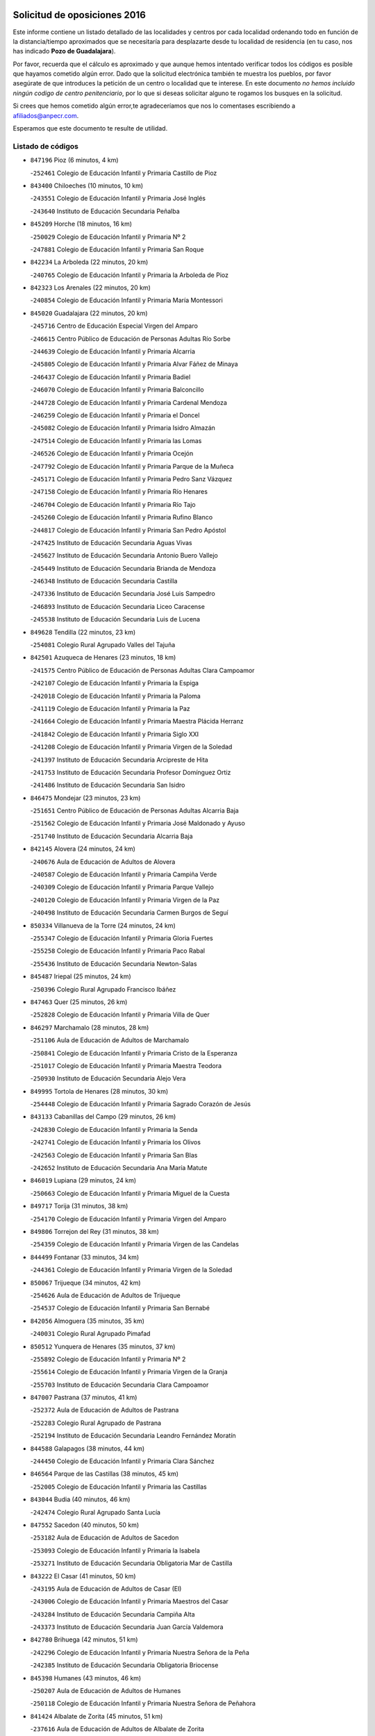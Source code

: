 

.. image:: logo.png
   :align: center

Solicitud de oposiciones 2016
======================================================

  
  
Este informe contiene un listado detallado de las localidades y centros por cada
localidad ordenando todo en función de la distancia/tiempo aproximados que se
necesitaría para desplazarte desde tu localidad de residencia (en tu caso,
nos has indicado **Pozo de Guadalajara**).

Por favor, recuerda que el cálculo es aproximado y que aunque hemos
intentado verificar todos los códigos es posible que hayamos cometido algún
error. Dado que la solicitud electrónica también te muestra los pueblos, por
favor asegúrate de que introduces la petición de un centro o localidad que
te interese. En este documento
*no hemos incluido ningún codigo de centro penitenciario*, por lo que si deseas
solicitar alguno te rogamos los busques en la solicitud.

Si crees que hemos cometido algún error,te agradeceríamos que nos lo comentases
escribiendo a afiliados@anpecr.com.

Esperamos que este documento te resulte de utilidad.



Listado de códigos
-------------------


- ``847196`` Pioz  (6 minutos, 4 km)

  -``252461`` Colegio de Educación Infantil y Primaria Castillo de Pioz
    

- ``843400`` Chiloeches  (10 minutos, 10 km)

  -``243551`` Colegio de Educación Infantil y Primaria José Inglés
    

  -``243640`` Instituto de Educación Secundaria Peñalba
    

- ``845209`` Horche  (18 minutos, 16 km)

  -``250029`` Colegio de Educación Infantil y Primaria Nº 2
    

  -``247881`` Colegio de Educación Infantil y Primaria San Roque
    

- ``842234`` La Arboleda  (22 minutos, 20 km)

  -``240765`` Colegio de Educación Infantil y Primaria la Arboleda de Pioz
    

- ``842323`` Los Arenales  (22 minutos, 20 km)

  -``240854`` Colegio de Educación Infantil y Primaria María Montessori
    

- ``845020`` Guadalajara  (22 minutos, 20 km)

  -``245716`` Centro de Educación Especial Virgen del Amparo
    

  -``246615`` Centro Público de Educación de Personas Adultas Río Sorbe
    

  -``244639`` Colegio de Educación Infantil y Primaria Alcarria
    

  -``245805`` Colegio de Educación Infantil y Primaria Alvar Fáñez de Minaya
    

  -``246437`` Colegio de Educación Infantil y Primaria Badiel
    

  -``246070`` Colegio de Educación Infantil y Primaria Balconcillo
    

  -``244728`` Colegio de Educación Infantil y Primaria Cardenal Mendoza
    

  -``246259`` Colegio de Educación Infantil y Primaria el Doncel
    

  -``245082`` Colegio de Educación Infantil y Primaria Isidro Almazán
    

  -``247514`` Colegio de Educación Infantil y Primaria las Lomas
    

  -``246526`` Colegio de Educación Infantil y Primaria Ocejón
    

  -``247792`` Colegio de Educación Infantil y Primaria Parque de la Muñeca
    

  -``245171`` Colegio de Educación Infantil y Primaria Pedro Sanz Vázquez
    

  -``247158`` Colegio de Educación Infantil y Primaria Río Henares
    

  -``246704`` Colegio de Educación Infantil y Primaria Río Tajo
    

  -``245260`` Colegio de Educación Infantil y Primaria Rufino Blanco
    

  -``244817`` Colegio de Educación Infantil y Primaria San Pedro Apóstol
    

  -``247425`` Instituto de Educación Secundaria Aguas Vivas
    

  -``245627`` Instituto de Educación Secundaria Antonio Buero Vallejo
    

  -``245449`` Instituto de Educación Secundaria Brianda de Mendoza
    

  -``246348`` Instituto de Educación Secundaria Castilla
    

  -``247336`` Instituto de Educación Secundaria José Luis Sampedro
    

  -``246893`` Instituto de Educación Secundaria Liceo Caracense
    

  -``245538`` Instituto de Educación Secundaria Luis de Lucena
    

- ``849628`` Tendilla  (22 minutos, 23 km)

  -``254081`` Colegio Rural Agrupado Valles del Tajuña
    

- ``842501`` Azuqueca de Henares  (23 minutos, 18 km)

  -``241575`` Centro Público de Educación de Personas Adultas Clara Campoamor
    

  -``242107`` Colegio de Educación Infantil y Primaria la Espiga
    

  -``242018`` Colegio de Educación Infantil y Primaria la Paloma
    

  -``241119`` Colegio de Educación Infantil y Primaria la Paz
    

  -``241664`` Colegio de Educación Infantil y Primaria Maestra Plácida Herranz
    

  -``241842`` Colegio de Educación Infantil y Primaria Siglo XXI
    

  -``241208`` Colegio de Educación Infantil y Primaria Virgen de la Soledad
    

  -``241397`` Instituto de Educación Secundaria Arcipreste de Hita
    

  -``241753`` Instituto de Educación Secundaria Profesor Domínguez Ortiz
    

  -``241486`` Instituto de Educación Secundaria San Isidro
    

- ``846475`` Mondejar  (23 minutos, 23 km)

  -``251651`` Centro Público de Educación de Personas Adultas Alcarria Baja
    

  -``251562`` Colegio de Educación Infantil y Primaria José Maldonado y Ayuso
    

  -``251740`` Instituto de Educación Secundaria Alcarria Baja
    

- ``842145`` Alovera  (24 minutos, 24 km)

  -``240676`` Aula de Educación de Adultos de Alovera
    

  -``240587`` Colegio de Educación Infantil y Primaria Campiña Verde
    

  -``240309`` Colegio de Educación Infantil y Primaria Parque Vallejo
    

  -``240120`` Colegio de Educación Infantil y Primaria Virgen de la Paz
    

  -``240498`` Instituto de Educación Secundaria Carmen Burgos de Seguí
    

- ``850334`` Villanueva de la Torre  (24 minutos, 24 km)

  -``255347`` Colegio de Educación Infantil y Primaria Gloria Fuertes
    

  -``255258`` Colegio de Educación Infantil y Primaria Paco Rabal
    

  -``255436`` Instituto de Educación Secundaria Newton-Salas
    

- ``845487`` Iriepal  (25 minutos, 24 km)

  -``250396`` Colegio Rural Agrupado Francisco Ibáñez
    

- ``847463`` Quer  (25 minutos, 26 km)

  -``252828`` Colegio de Educación Infantil y Primaria Villa de Quer
    

- ``846297`` Marchamalo  (28 minutos, 28 km)

  -``251106`` Aula de Educación de Adultos de Marchamalo
    

  -``250841`` Colegio de Educación Infantil y Primaria Cristo de la Esperanza
    

  -``251017`` Colegio de Educación Infantil y Primaria Maestra Teodora
    

  -``250930`` Instituto de Educación Secundaria Alejo Vera
    

- ``849995`` Tortola de Henares  (28 minutos, 30 km)

  -``254448`` Colegio de Educación Infantil y Primaria Sagrado Corazón de Jesús
    

- ``843133`` Cabanillas del Campo  (29 minutos, 26 km)

  -``242830`` Colegio de Educación Infantil y Primaria la Senda
    

  -``242741`` Colegio de Educación Infantil y Primaria los Olivos
    

  -``242563`` Colegio de Educación Infantil y Primaria San Blas
    

  -``242652`` Instituto de Educación Secundaria Ana María Matute
    

- ``846019`` Lupiana  (29 minutos, 24 km)

  -``250663`` Colegio de Educación Infantil y Primaria Miguel de la Cuesta
    

- ``849717`` Torija  (31 minutos, 38 km)

  -``254170`` Colegio de Educación Infantil y Primaria Virgen del Amparo
    

- ``849806`` Torrejon del Rey  (31 minutos, 38 km)

  -``254359`` Colegio de Educación Infantil y Primaria Virgen de las Candelas
    

- ``844499`` Fontanar  (33 minutos, 34 km)

  -``244361`` Colegio de Educación Infantil y Primaria Virgen de la Soledad
    

- ``850067`` Trijueque  (34 minutos, 42 km)

  -``254626`` Aula de Educación de Adultos de Trijueque
    

  -``254537`` Colegio de Educación Infantil y Primaria San Bernabé
    

- ``842056`` Almoguera  (35 minutos, 35 km)

  -``240031`` Colegio Rural Agrupado Pimafad
    

- ``850512`` Yunquera de Henares  (35 minutos, 37 km)

  -``255892`` Colegio de Educación Infantil y Primaria Nº 2
    

  -``255614`` Colegio de Educación Infantil y Primaria Virgen de la Granja
    

  -``255703`` Instituto de Educación Secundaria Clara Campoamor
    

- ``847007`` Pastrana  (37 minutos, 41 km)

  -``252372`` Aula de Educación de Adultos de Pastrana
    

  -``252283`` Colegio Rural Agrupado de Pastrana
    

  -``252194`` Instituto de Educación Secundaria Leandro Fernández Moratín
    

- ``844588`` Galapagos  (38 minutos, 44 km)

  -``244450`` Colegio de Educación Infantil y Primaria Clara Sánchez
    

- ``846564`` Parque de las Castillas  (38 minutos, 45 km)

  -``252005`` Colegio de Educación Infantil y Primaria las Castillas
    

- ``843044`` Budia  (40 minutos, 46 km)

  -``242474`` Colegio Rural Agrupado Santa Lucía
    

- ``847552`` Sacedon  (40 minutos, 50 km)

  -``253182`` Aula de Educación de Adultos de Sacedon
    

  -``253093`` Colegio de Educación Infantil y Primaria la Isabela
    

  -``253271`` Instituto de Educación Secundaria Obligatoria Mar de Castilla
    

- ``843222`` El Casar  (41 minutos, 50 km)

  -``243195`` Aula de Educación de Adultos de Casar (El)
    

  -``243006`` Colegio de Educación Infantil y Primaria Maestros del Casar
    

  -``243284`` Instituto de Educación Secundaria Campiña Alta
    

  -``243373`` Instituto de Educación Secundaria Juan García Valdemora
    

- ``842780`` Brihuega  (42 minutos, 51 km)

  -``242296`` Colegio de Educación Infantil y Primaria Nuestra Señora de la Peña
    

  -``242385`` Instituto de Educación Secundaria Obligatoria Briocense
    

- ``845398`` Humanes  (43 minutos, 46 km)

  -``250207`` Aula de Educación de Adultos de Humanes
    

  -``250118`` Colegio de Educación Infantil y Primaria Nuestra Señora de Peñahora
    

- ``841424`` Albalate de Zorita  (45 minutos, 51 km)

  -``237616`` Aula de Educación de Adultos de Albalate de Zorita
    

  -``237705`` Colegio Rural Agrupado la Colmena
    

- ``844210`` El Coto  (45 minutos, 51 km)

  -``244272`` Colegio de Educación Infantil y Primaria el Coto
    

- ``846108`` Mandayona  (52 minutos, 74 km)

  -``250752`` Colegio de Educación Infantil y Primaria la Cobatilla
    

- ``844121`` Cogolludo  (54 minutos, 63 km)

  -``244183`` Colegio Rural Agrupado la Encina
    

- ``850245`` Uceda  (56 minutos, 66 km)

  -``255169`` Colegio de Educación Infantil y Primaria García Lorca
    

- ``904248`` Seseña Nuevo  (56 minutos, 84 km)

  -``310323`` Centro Público de Educación de Personas Adultas de Seseña Nuevo
    

  -``310412`` Colegio de Educación Infantil y Primaria el Quiñón
    

  -``310145`` Colegio de Educación Infantil y Primaria Fernando de Rojas
    

  -``310234`` Colegio de Educación Infantil y Primaria Gloria Fuertes
    

- ``845576`` Jadraque  (57 minutos, 66 km)

  -``250485`` Colegio de Educación Infantil y Primaria Romualdo de Toledo
    

  -``250574`` Instituto de Educación Secundaria Valle del Henares
    

- ``844032`` Cifuentes  (1h, 86 km)

  -``243829`` Colegio de Educación Infantil y Primaria San Francisco
    

  -``244094`` Instituto de Educación Secundaria Don Juan Manuel
    

- ``850156`` Trillo  (1h 1min, 70 km)

  -``254804`` Aula de Educación de Adultos de Trillo
    

  -``254715`` Colegio de Educación Infantil y Primaria Ciudad de Capadocia
    

- ``903527`` El Señorio de Illescas  (1h 1min, 90 km)

  -``308351`` Colegio de Educación Infantil y Primaria el Greco
    

- ``904159`` Seseña  (1h 1min, 88 km)

  -``308440`` Colegio de Educación Infantil y Primaria Gabriel Uriarte
    

  -``310056`` Colegio de Educación Infantil y Primaria Juan Carlos I
    

  -``308807`` Colegio de Educación Infantil y Primaria Sisius
    

  -``308718`` Instituto de Educación Secundaria las Salinas
    

  -``308629`` Instituto de Educación Secundaria Margarita Salas
    

- ``841513`` Alcolea del Pinar  (1h 2min, 96 km)

  -``237894`` Colegio Rural Agrupado Sierra Ministra
    

- ``910361`` Yeles  (1h 2min, 92 km)

  -``323652`` Colegio de Educación Infantil y Primaria San Antonio
    

- ``864295`` Illescas  (1h 3min, 90 km)

  -``292331`` Centro Público de Educación de Personas Adultas Pedro Gumiel
    

  -``293230`` Colegio de Educación Infantil y Primaria Clara Campoamor
    

  -``293141`` Colegio de Educación Infantil y Primaria Ilarcuris
    

  -``292242`` Colegio de Educación Infantil y Primaria la Constitución
    

  -``292064`` Colegio de Educación Infantil y Primaria Martín Chico
    

  -``293052`` Instituto de Educación Secundaria Condestable Álvaro de Luna
    

  -``292153`` Instituto de Educación Secundaria Juan de Padilla
    

- ``898319`` Numancia de la Sagra  (1h 3min, 95 km)

  -``302223`` Colegio de Educación Infantil y Primaria Santísimo Cristo de la Misericordia
    

  -``302312`` Instituto de Educación Secundaria Profesor Emilio Lledó
    

- ``838731`` Tarancon  (1h 4min, 71 km)

  -``227173`` Centro Público de Educación de Personas Adultas Altomira
    

  -``227084`` Colegio de Educación Infantil y Primaria Duque de Riánsares
    

  -``227262`` Colegio de Educación Infantil y Primaria Gloria Fuertes
    

  -``227351`` Instituto de Educación Secundaria la Hontanilla
    

- ``848818`` Siguenza  (1h 4min, 91 km)

  -``253727`` Aula de Educación de Adultos de Siguenza
    

  -``253549`` Colegio de Educación Infantil y Primaria San Antonio de Portaceli
    

  -``253638`` Instituto de Educación Secundaria Martín Vázquez de Arce
    

- ``911260`` Yuncos  (1h 4min, 96 km)

  -``324462`` Colegio de Educación Infantil y Primaria Guillermo Plaza
    

  -``324284`` Colegio de Educación Infantil y Primaria Nuestra Señora del Consuelo
    

  -``324551`` Colegio de Educación Infantil y Primaria Villa de Yuncos
    

  -``324373`` Instituto de Educación Secundaria la Cañuela
    

- ``855107`` Calypo Fado  (1h 5min, 95 km)

  -``275232`` Colegio de Educación Infantil y Primaria Calypo
    

- ``832158`` Cañaveras  (1h 6min, 89 km)

  -``215477`` Colegio Rural Agrupado los Olivos
    

- ``910183`` El Viso de San Juan  (1h 6min, 96 km)

  -``323107`` Colegio de Educación Infantil y Primaria Fernando de Alarcón
    

  -``323296`` Colegio de Educación Infantil y Primaria Miguel Delibes
    

- ``831259`` Barajas de Melo  (1h 7min, 76 km)

  -``214667`` Colegio Rural Agrupado Fermín Caballero
    

- ``853587`` Borox  (1h 7min, 100 km)

  -``273345`` Colegio de Educación Infantil y Primaria Nuestra Señora de la Salud
    

- ``856373`` Carranque  (1h 7min, 95 km)

  -``280279`` Colegio de Educación Infantil y Primaria Guadarrama
    

  -``281089`` Colegio de Educación Infantil y Primaria Villa de Materno
    

  -``280368`` Instituto de Educación Secundaria Libertad
    

- ``857450`` Cedillo del Condado  (1h 7min, 100 km)

  -``282344`` Colegio de Educación Infantil y Primaria Nuestra Señora de la Natividad
    

- ``861131`` Esquivias  (1h 7min, 95 km)

  -``288650`` Colegio de Educación Infantil y Primaria Catalina de Palacios
    

  -``288472`` Colegio de Educación Infantil y Primaria Miguel de Cervantes
    

  -``288561`` Instituto de Educación Secundaria Alonso Quijada
    

- ``906135`` Ugena  (1h 7min, 95 km)

  -``318705`` Colegio de Educación Infantil y Primaria Miguel de Cervantes
    

  -``318894`` Colegio de Educación Infantil y Primaria Tres Torres
    

- ``911082`` Yuncler  (1h 7min, 103 km)

  -``324006`` Colegio de Educación Infantil y Primaria Remigio Laín
    

- ``833324`` Fuente de Pedro Naharro  (1h 10min, 80 km)

  -``220780`` Colegio Rural Agrupado Retama
    

- ``848729`` Señorio de Muriel  (1h 10min, 77 km)

  -``253360`` Colegio de Educación Infantil y Primaria el Señorío de Muriel
    

- ``854397`` Cabañas de la Sagra  (1h 10min, 105 km)

  -``274244`` Colegio de Educación Infantil y Primaria San Isidro Labrador
    

- ``858805`` Ciruelos  (1h 10min, 107 km)

  -``283243`` Colegio de Educación Infantil y Primaria Santísimo Cristo de la Misericordia
    

- ``865283`` Lominchar  (1h 10min, 104 km)

  -``295039`` Colegio de Educación Infantil y Primaria Ramón y Cajal
    

- ``899496`` Palomeque  (1h 10min, 106 km)

  -``303856`` Colegio de Educación Infantil y Primaria San Juan Bautista
    

- ``899585`` Pantoja  (1h 10min, 99 km)

  -``304021`` Colegio de Educación Infantil y Primaria Marqueses de Manzanedo
    

- ``907490`` Villaluenga de la Sagra  (1h 10min, 105 km)

  -``321765`` Colegio de Educación Infantil y Primaria Juan Palarea
    

  -``321854`` Instituto de Educación Secundaria Castillo del Águila
    

- ``851144`` Alameda de la Sagra  (1h 11min, 106 km)

  -``267043`` Colegio de Educación Infantil y Primaria Nuestra Señora de la Asunción
    

- ``852310`` Añover de Tajo  (1h 11min, 104 km)

  -``270370`` Colegio de Educación Infantil y Primaria Conde de Mayalde
    

  -``271091`` Instituto de Educación Secundaria San Blas
    

- ``899129`` Ontigola  (1h 11min, 104 km)

  -``303300`` Colegio de Educación Infantil y Primaria Virgen del Rosario
    

- ``901451`` Recas  (1h 11min, 108 km)

  -``306731`` Colegio de Educación Infantil y Primaria Cesar Cabañas Caballero
    

  -``306820`` Instituto de Educación Secundaria Arcipreste de Canales
    

- ``906313`` Valmojado  (1h 12min, 102 km)

  -``320310`` Aula de Educación de Adultos de Valmojado
    

  -``320132`` Colegio de Educación Infantil y Primaria Santo Domingo de Guzmán
    

  -``320221`` Instituto de Educación Secundaria Cañada Real
    

- ``907034`` Las Ventas de Retamosa  (1h 12min, 107 km)

  -``320777`` Colegio de Educación Infantil y Primaria Santiago Paniego
    

- ``837298`` Saelices  (1h 13min, 92 km)

  -``226185`` Colegio Rural Agrupado Segóbriga
    

- ``857094`` Casarrubios del Monte  (1h 13min, 103 km)

  -``281356`` Colegio de Educación Infantil y Primaria San Juan de Dios
    

- ``859615`` Cobeja  (1h 13min, 107 km)

  -``283332`` Colegio de Educación Infantil y Primaria San Juan Bautista
    

- ``898408`` Ocaña  (1h 13min, 110 km)

  -``302868`` Centro Público de Educación de Personas Adultas Gutierre de Cárdenas
    

  -``303122`` Colegio de Educación Infantil y Primaria Pastor Poeta
    

  -``302401`` Colegio de Educación Infantil y Primaria San José de Calasanz
    

  -``302590`` Instituto de Educación Secundaria Alonso de Ercilla
    

  -``302779`` Instituto de Educación Secundaria Miguel Hernández
    

- ``903071`` Santa Cruz de la Zarza  (1h 13min, 72 km)

  -``307630`` Colegio de Educación Infantil y Primaria Eduardo Palomo Rodríguez
    

  -``307819`` Instituto de Educación Secundaria Obligatoria Velsinia
    

- ``911171`` Yunclillos  (1h 13min, 113 km)

  -``324195`` Colegio de Educación Infantil y Primaria Nuestra Señora de la Salud
    

- ``858716`` Chozas de Canales  (1h 14min, 112 km)

  -``283154`` Colegio de Educación Infantil y Primaria Santa María Magdalena
    

- ``866093`` Magan  (1h 14min, 113 km)

  -``296205`` Colegio de Educación Infantil y Primaria Santa Marina
    

- ``879878`` Mentrida  (1h 14min, 109 km)

  -``299547`` Colegio de Educación Infantil y Primaria Luis Solana
    

  -``299636`` Instituto de Educación Secundaria Antonio Jiménez-Landi
    

- ``909655`` Villarrubia de Santiago  (1h 14min, 76 km)

  -``322664`` Colegio de Educación Infantil y Primaria Nuestra Señora del Castellar
    

- ``910450`` Yepes  (1h 14min, 112 km)

  -``323741`` Colegio de Educación Infantil y Primaria Rafael García Valiño
    

  -``323830`` Instituto de Educación Secundaria Carpetania
    

- ``898597`` Olias del Rey  (1h 15min, 115 km)

  -``303211`` Colegio de Educación Infantil y Primaria Pedro Melendo García
    

- ``909744`` Villaseca de la Sagra  (1h 15min, 115 km)

  -``322753`` Colegio de Educación Infantil y Primaria Virgen de las Angustias
    

- ``860232`` Dosbarrios  (1h 16min, 118 km)

  -``287028`` Colegio de Educación Infantil y Primaria San Isidro Labrador
    

- ``889865`` Noblejas  (1h 16min, 118 km)

  -``301691`` Aula de Educación de Adultos de Noblejas
    

  -``301502`` Colegio de Educación Infantil y Primaria Santísimo Cristo de las Injurias
    

- ``903160`` Santa Cruz del Retamar  (1h 17min, 117 km)

  -``308084`` Colegio de Educación Infantil y Primaria Nuestra Señora de la Paz
    

- ``832425`` Carrascosa del Campo  (1h 18min, 100 km)

  -``216009`` Aula de Educación de Adultos de Carrascosa del Campo
    

- ``834134`` Horcajo de Santiago  (1h 18min, 90 km)

  -``221312`` Aula de Educación de Adultos de Horcajo de Santiago
    

  -``221223`` Colegio de Educación Infantil y Primaria José Montalvo
    

  -``221401`` Instituto de Educación Secundaria Orden de Santiago
    

- ``836488`` Priego  (1h 18min, 99 km)

  -``225286`` Colegio Rural Agrupado Guadiela
    

  -``225197`` Instituto de Educación Secundaria Diego Jesús Jiménez
    

- ``855385`` Camarena  (1h 18min, 114 km)

  -``276131`` Colegio de Educación Infantil y Primaria Alonso Rodríguez
    

  -``276042`` Colegio de Educación Infantil y Primaria María del Mar
    

  -``276220`` Instituto de Educación Secundaria Blas de Prado
    

- ``886980`` Mocejon  (1h 18min, 116 km)

  -``300069`` Aula de Educación de Adultos de Mocejon
    

  -``299903`` Colegio de Educación Infantil y Primaria Miguel de Cervantes
    

- ``853309`` Bargas  (1h 19min, 119 km)

  -``272357`` Colegio de Educación Infantil y Primaria Santísimo Cristo de la Sala
    

  -``273078`` Instituto de Educación Secundaria Julio Verne
    

- ``899763`` Las Perdices  (1h 19min, 122 km)

  -``304399`` Colegio de Educación Infantil y Primaria Pintor Tomás Camarero
    

- ``834223`` Huete  (1h 20min, 98 km)

  -``221868`` Aula de Educación de Adultos de Huete
    

  -``221779`` Colegio Rural Agrupado Campos de la Alcarria
    

  -``221590`` Instituto de Educación Secundaria Obligatoria Ciudad de Luna
    

- ``864106`` Huerta de Valdecarabanos  (1h 20min, 116 km)

  -``291343`` Colegio de Educación Infantil y Primaria Virgen del Rosario de Pastores
    

- ``901273`` Quismondo  (1h 20min, 124 km)

  -``306553`` Colegio de Educación Infantil y Primaria Pedro Zamorano
    

- ``855474`` Camarenilla  (1h 21min, 123 km)

  -``277030`` Colegio de Educación Infantil y Primaria Nuestra Señora del Rosario
    

- ``900007`` Portillo de Toledo  (1h 21min, 122 km)

  -``304666`` Colegio de Educación Infantil y Primaria Conde de Ruiseñada
    

- ``905236`` Toledo  (1h 21min, 125 km)

  -``317083`` Centro de Educación Especial Ciudad de Toledo
    

  -``315730`` Centro Público de Educación de Personas Adultas Gustavo Adolfo Bécquer
    

  -``317172`` Centro Público de Educación de Personas Adultas Polígono
    

  -``315007`` Colegio de Educación Infantil y Primaria Alfonso Vi
    

  -``314108`` Colegio de Educación Infantil y Primaria Ángel del Alcázar
    

  -``316540`` Colegio de Educación Infantil y Primaria Ciudad de Aquisgrán
    

  -``315463`` Colegio de Educación Infantil y Primaria Ciudad de Nara
    

  -``316273`` Colegio de Educación Infantil y Primaria Escultor Alberto Sánchez
    

  -``317539`` Colegio de Educación Infantil y Primaria Europa
    

  -``314297`` Colegio de Educación Infantil y Primaria Fábrica de Armas
    

  -``315285`` Colegio de Educación Infantil y Primaria Garcilaso de la Vega
    

  -``315374`` Colegio de Educación Infantil y Primaria Gómez Manrique
    

  -``316362`` Colegio de Educación Infantil y Primaria Gregorio Marañón
    

  -``314742`` Colegio de Educación Infantil y Primaria Jaime de Foxa
    

  -``316095`` Colegio de Educación Infantil y Primaria Juan de Padilla
    

  -``314019`` Colegio de Educación Infantil y Primaria la Candelaria
    

  -``315552`` Colegio de Educación Infantil y Primaria San Lucas y María
    

  -``314386`` Colegio de Educación Infantil y Primaria Santa Teresa
    

  -``317628`` Colegio de Educación Infantil y Primaria Valparaíso
    

  -``315196`` Instituto de Educación Secundaria Alfonso X el Sabio
    

  -``314653`` Instituto de Educación Secundaria Azarquiel
    

  -``316818`` Instituto de Educación Secundaria Carlos III
    

  -``314564`` Instituto de Educación Secundaria el Greco
    

  -``315641`` Instituto de Educación Secundaria Juanelo Turriano
    

  -``317261`` Instituto de Educación Secundaria María Pacheco
    

  -``317350`` Instituto de Educación Secundaria Obligatoria Princesa Galiana
    

  -``316451`` Instituto de Educación Secundaria Sefarad
    

  -``314475`` Instituto de Educación Secundaria Universidad Laboral
    

- ``905325`` La Torre de Esteban Hambran  (1h 21min, 125 km)

  -``317717`` Colegio de Educación Infantil y Primaria Juan Aguado
    

- ``910094`` Villatobas  (1h 21min, 86 km)

  -``323018`` Colegio de Educación Infantil y Primaria Sagrado Corazón de Jesús
    

- ``852599`` Arcicollar  (1h 22min, 121 km)

  -``271180`` Colegio de Educación Infantil y Primaria San Blas
    

- ``854575`` Calalberche  (1h 22min, 115 km)

  -``275054`` Colegio de Educación Infantil y Primaria Ribera del Alberche
    

- ``863118`` La Guardia  (1h 22min, 130 km)

  -``290355`` Colegio de Educación Infantil y Primaria Valentín Escobar
    

- ``898130`` Noves  (1h 22min, 124 km)

  -``302134`` Colegio de Educación Infantil y Primaria Nuestra Señora de la Monjia
    

- ``909833`` Villasequilla  (1h 22min, 118 km)

  -``322842`` Colegio de Educación Infantil y Primaria San Isidro Labrador
    

- ``854486`` Cabezamesada  (1h 23min, 99 km)

  -``274333`` Colegio de Educación Infantil y Primaria Alonso de Cárdenas
    

- ``854119`` Burguillos de Toledo  (1h 24min, 133 km)

  -``274066`` Colegio de Educación Infantil y Primaria Victorio Macho
    

- ``861220`` Fuensalida  (1h 24min, 124 km)

  -``289649`` Aula de Educación de Adultos de Fuensalida
    

  -``289738`` Colegio de Educación Infantil y Primaria Condes de Fuensalida
    

  -``288839`` Colegio de Educación Infantil y Primaria Tomás Romojaro
    

  -``289460`` Instituto de Educación Secundaria Aldebarán
    

- ``866360`` Maqueda  (1h 24min, 131 km)

  -``297104`` Colegio de Educación Infantil y Primaria Don Álvaro de Luna
    

- ``908022`` Villamiel de Toledo  (1h 24min, 131 km)

  -``322119`` Colegio de Educación Infantil y Primaria Nuestra Señora de la Redonda
    

- ``888788`` Nambroca  (1h 25min, 135 km)

  -``300514`` Colegio de Educación Infantil y Primaria la Fuente
    

- ``901540`` Rielves  (1h 25min, 133 km)

  -``307096`` Colegio de Educación Infantil y Primaria Maximina Felisa Gómez Aguero
    

- ``832069`` Cañamares  (1h 26min, 107 km)

  -``215388`` Colegio Rural Agrupado los Sauces
    

- ``841068`` Villamayor de Santiago  (1h 26min, 106 km)

  -``230400`` Aula de Educación de Adultos de Villamayor de Santiago
    

  -``230311`` Colegio de Educación Infantil y Primaria Gúzquez
    

  -``230689`` Instituto de Educación Secundaria Obligatoria Ítaca
    

- ``842412`` Atienza  (1h 26min, 111 km)

  -``240943`` Colegio Rural Agrupado Serranía de Atienza
    

- ``859704`` Cobisa  (1h 26min, 136 km)

  -``284053`` Colegio de Educación Infantil y Primaria Cardenal Tavera
    

  -``284142`` Colegio de Educación Infantil y Primaria Gloria Fuertes
    

- ``841335`` Villares del Saz  (1h 27min, 121 km)

  -``231121`` Colegio Rural Agrupado el Quijote
    

  -``231032`` Instituto de Educación Secundaria los Sauces
    

- ``864017`` Huecas  (1h 28min, 137 km)

  -``291254`` Colegio de Educación Infantil y Primaria Gregorio Marañón
    

- ``903349`` Santa Olalla  (1h 28min, 138 km)

  -``308173`` Colegio de Educación Infantil y Primaria Nuestra Señora de la Piedad
    

- ``905058`` Tembleque  (1h 28min, 141 km)

  -``313754`` Colegio de Educación Infantil y Primaria Antonia González
    

- ``908200`` Villamuelas  (1h 28min, 124 km)

  -``322397`` Colegio de Educación Infantil y Primaria Santa María Magdalena
    

- ``851411`` Alcabon  (1h 29min, 140 km)

  -``267310`` Colegio de Educación Infantil y Primaria Nuestra Señora de la Aurora
    

- ``853120`` Barcience  (1h 29min, 139 km)

  -``272268`` Colegio de Educación Infantil y Primaria Santa María la Blanca
    

- ``903438`` Santo Domingo-Caudilla  (1h 29min, 138 km)

  -``308262`` Colegio de Educación Infantil y Primaria Santa Ana
    

- ``905414`` Torrijos  (1h 29min, 143 km)

  -``318349`` Centro Público de Educación de Personas Adultas Teresa Enríquez
    

  -``318438`` Colegio de Educación Infantil y Primaria Lazarillo de Tormes
    

  -``317806`` Colegio de Educación Infantil y Primaria Villa de Torrijos
    

  -``318071`` Instituto de Educación Secundaria Alonso de Covarrubias
    

  -``318160`` Instituto de Educación Secundaria Juan de Padilla
    

- ``836021`` Palomares del Campo  (1h 30min, 115 km)

  -``224565`` Colegio Rural Agrupado San José de Calasanz
    

- ``853031`` Arges  (1h 30min, 138 km)

  -``272179`` Colegio de Educación Infantil y Primaria Miguel de Cervantes
    

  -``271369`` Colegio de Educación Infantil y Primaria Tirso de Molina
    

- ``852132`` Almonacid de Toledo  (1h 31min, 144 km)

  -``270192`` Colegio de Educación Infantil y Primaria Virgen de la Oliva
    

- ``851055`` Ajofrin  (1h 32min, 143 km)

  -``266322`` Colegio de Educación Infantil y Primaria Jacinto Guerrero
    

- ``856551`` El Casar de Escalona  (1h 32min, 148 km)

  -``281267`` Colegio de Educación Infantil y Primaria Nuestra Señora de Hortum Sancho
    

- ``859982`` Corral de Almaguer  (1h 32min, 108 km)

  -``285319`` Colegio de Educación Infantil y Primaria Nuestra Señora de la Muela
    

  -``286129`` Instituto de Educación Secundaria la Besana
    

- ``863029`` Guadamur  (1h 32min, 143 km)

  -``290266`` Colegio de Educación Infantil y Primaria Nuestra Señora de la Natividad
    

- ``863396`` Hormigos  (1h 32min, 143 km)

  -``291165`` Colegio de Educación Infantil y Primaria Virgen de la Higuera
    

- ``865005`` Layos  (1h 32min, 142 km)

  -``294229`` Colegio de Educación Infantil y Primaria María Magdalena
    

- ``902083`` El Romeral  (1h 32min, 147 km)

  -``307185`` Colegio de Educación Infantil y Primaria Silvano Cirujano
    

- ``908578`` Villanueva de Bogas  (1h 32min, 136 km)

  -``322575`` Colegio de Educación Infantil y Primaria Santa Ana
    

- ``851233`` Albarreal de Tajo  (1h 33min, 145 km)

  -``267132`` Colegio de Educación Infantil y Primaria Benjamín Escalonilla
    

- ``860143`` Domingo Perez  (1h 33min, 148 km)

  -``286307`` Colegio Rural Agrupado Campos de Castilla
    

- ``862308`` Gerindote  (1h 33min, 145 km)

  -``290177`` Colegio de Educación Infantil y Primaria San José
    

- ``865194`` Lillo  (1h 33min, 147 km)

  -``294318`` Colegio de Educación Infantil y Primaria Marcelino Murillo
    

- ``860321`` Escalona  (1h 34min, 144 km)

  -``287117`` Colegio de Educación Infantil y Primaria Inmaculada Concepción
    

  -``287206`` Instituto de Educación Secundaria Lazarillo de Tormes
    

- ``899852`` Polan  (1h 34min, 145 km)

  -``304577`` Aula de Educación de Adultos de Polan
    

  -``304488`` Colegio de Educación Infantil y Primaria José María Corcuera
    

- ``908111`` Villaminaya  (1h 34min, 152 km)

  -``322208`` Colegio de Educación Infantil y Primaria Santo Domingo de Silos
    

- ``867170`` Mascaraque  (1h 35min, 151 km)

  -``297382`` Colegio de Educación Infantil y Primaria Juan de Padilla
    

- ``869602`` Mazarambroz  (1h 35min, 146 km)

  -``298648`` Colegio de Educación Infantil y Primaria Nuestra Señora del Sagrario
    

- ``908489`` Villanueva de Alcardete  (1h 35min, 118 km)

  -``322486`` Colegio de Educación Infantil y Primaria Nuestra Señora de la Piedad
    

- ``856195`` Carmena  (1h 36min, 147 km)

  -``279929`` Colegio de Educación Infantil y Primaria Cristo de la Cueva
    

- ``861042`` Escalonilla  (1h 36min, 151 km)

  -``287395`` Colegio de Educación Infantil y Primaria Sagrados Corazones
    

- ``867359`` La Mata  (1h 36min, 147 km)

  -``298559`` Colegio de Educación Infantil y Primaria Severo Ochoa
    

- ``888699`` Mora  (1h 36min, 143 km)

  -``300425`` Aula de Educación de Adultos de Mora
    

  -``300247`` Colegio de Educación Infantil y Primaria Fernando Martín
    

  -``300158`` Colegio de Educación Infantil y Primaria José Ramón Villa
    

  -``300336`` Instituto de Educación Secundaria Peñas Negras
    

- ``904337`` Sonseca  (1h 36min, 149 km)

  -``310879`` Centro Público de Educación de Personas Adultas Cum Laude
    

  -``310968`` Colegio de Educación Infantil y Primaria Peñamiel
    

  -``310501`` Colegio de Educación Infantil y Primaria San Juan Evangelista
    

  -``310690`` Instituto de Educación Secundaria la Sisla
    

- ``833235`` Cuenca  (1h 37min, 133 km)

  -``218263`` Centro de Educación Especial Infanta Elena
    

  -``218085`` Centro Público de Educación de Personas Adultas Lucas Aguirre
    

  -``217542`` Colegio de Educación Infantil y Primaria Casablanca
    

  -``220502`` Colegio de Educación Infantil y Primaria Ciudad Encantada
    

  -``216643`` Colegio de Educación Infantil y Primaria el Carmen
    

  -``218441`` Colegio de Educación Infantil y Primaria Federico Muelas
    

  -``217631`` Colegio de Educación Infantil y Primaria Fray Luis de León
    

  -``218719`` Colegio de Educación Infantil y Primaria Fuente del Oro
    

  -``220324`` Colegio de Educación Infantil y Primaria Hermanos Valdés
    

  -``220691`` Colegio de Educación Infantil y Primaria Isaac Albéniz
    

  -``216732`` Colegio de Educación Infantil y Primaria la Paz
    

  -``216821`` Colegio de Educación Infantil y Primaria Ramón y Cajal
    

  -``218808`` Colegio de Educación Infantil y Primaria San Fernando
    

  -``218530`` Colegio de Educación Infantil y Primaria San Julian
    

  -``217097`` Colegio de Educación Infantil y Primaria Santa Ana
    

  -``218174`` Colegio de Educación Infantil y Primaria Santa Teresa
    

  -``217186`` Instituto de Educación Secundaria Alfonso ViII
    

  -``217720`` Instituto de Educación Secundaria Fernando Zóbel
    

  -``217275`` Instituto de Educación Secundaria Lorenzo Hervás y Panduro
    

  -``217453`` Instituto de Educación Secundaria Pedro Mercedes
    

  -``217364`` Instituto de Educación Secundaria San José
    

  -``220146`` Instituto de Educación Secundaria Santiago Grisolía
    

- ``852221`` Almorox  (1h 37min, 151 km)

  -``270281`` Colegio de Educación Infantil y Primaria Silvano Cirujano
    

- ``854208`` Burujon  (1h 37min, 152 km)

  -``274155`` Colegio de Educación Infantil y Primaria Juan XXIII
    

- ``856462`` Carriches  (1h 37min, 147 km)

  -``281178`` Colegio de Educación Infantil y Primaria Doctor Cesar González Gómez
    

- ``858627`` Los Cerralbos  (1h 37min, 158 km)

  -``283065`` Colegio Rural Agrupado Entrerríos
    

- ``906046`` Turleque  (1h 37min, 156 km)

  -``318616`` Colegio de Educación Infantil y Primaria Fernán González
    

- ``857272`` Cazalegas  (1h 38min, 160 km)

  -``282077`` Colegio de Educación Infantil y Primaria Miguel de Cervantes
    

- ``899218`` Orgaz  (1h 38min, 154 km)

  -``303589`` Colegio de Educación Infantil y Primaria Conde de Orgaz
    

- ``837476`` San Lorenzo de la Parrilla  (1h 39min, 136 km)

  -``226541`` Colegio Rural Agrupado Gloria Fuertes
    

- ``841246`` Villar de Olalla  (1h 39min, 137 km)

  -``230956`` Colegio Rural Agrupado Elena Fortún
    

- ``866271`` Manzaneque  (1h 39min, 159 km)

  -``297015`` Colegio de Educación Infantil y Primaria Álvarez de Toledo
    

- ``889954`` Noez  (1h 40min, 152 km)

  -``301780`` Colegio de Educación Infantil y Primaria Santísimo Cristo de la Salud
    

- ``833502`` Los Hinojosos  (1h 41min, 125 km)

  -``221045`` Colegio Rural Agrupado Airén
    

- ``850423`` Villel de Mesa  (1h 41min, 144 km)

  -``255525`` Colegio Rural Agrupado el Rincón de Castilla
    

- ``846386`` Molina  (1h 42min, 157 km)

  -``251473`` Aula de Educación de Adultos de Molina
    

  -``251295`` Colegio de Educación Infantil y Primaria Virgen de la Hoz
    

  -``251384`` Instituto de Educación Secundaria Molina de Aragón
    

- ``865372`` Madridejos  (1h 42min, 166 km)

  -``296027`` Aula de Educación de Adultos de Madridejos
    

  -``296116`` Centro de Educación Especial Mingoliva
    

  -``295128`` Colegio de Educación Infantil y Primaria Garcilaso de la Vega
    

  -``295306`` Colegio de Educación Infantil y Primaria Santa Ana
    

  -``295217`` Instituto de Educación Secundaria Valdehierro
    

- ``866182`` Malpica de Tajo  (1h 42min, 160 km)

  -``296394`` Colegio de Educación Infantil y Primaria Fulgencio Sánchez Cabezudo
    

- ``901184`` Quintanar de la Orden  (1h 42min, 127 km)

  -``306375`` Centro Público de Educación de Personas Adultas Luis Vives
    

  -``306464`` Colegio de Educación Infantil y Primaria Antonio Machado
    

  -``306008`` Colegio de Educación Infantil y Primaria Cristóbal Colón
    

  -``306286`` Instituto de Educación Secundaria Alonso Quijano
    

  -``306197`` Instituto de Educación Secundaria Infante Don Fadrique
    

- ``907212`` Villacañas  (1h 42min, 159 km)

  -``321498`` Aula de Educación de Adultos de Villacañas
    

  -``321031`` Colegio de Educación Infantil y Primaria Santa Bárbara
    

  -``321309`` Instituto de Educación Secundaria Enrique de Arfe
    

  -``321120`` Instituto de Educación Secundaria Garcilaso de la Vega
    

- ``856284`` El Carpio de Tajo  (1h 43min, 154 km)

  -``280090`` Colegio de Educación Infantil y Primaria Nuestra Señora de Ronda
    

- ``898041`` Nombela  (1h 43min, 153 km)

  -``302045`` Colegio de Educación Infantil y Primaria Cristo de la Nava
    

- ``900285`` La Puebla de Montalban  (1h 43min, 156 km)

  -``305476`` Aula de Educación de Adultos de Puebla de Montalban (La)
    

  -``305298`` Colegio de Educación Infantil y Primaria Fernando de Rojas
    

  -``305387`` Instituto de Educación Secundaria Juan de Lucena
    

- ``900552`` Pulgar  (1h 43min, 155 km)

  -``305743`` Colegio de Educación Infantil y Primaria Nuestra Señora de la Blanca
    

- ``905503`` Totanes  (1h 43min, 159 km)

  -``318527`` Colegio de Educación Infantil y Primaria Inmaculada Concepción
    

- ``831348`` Belmonte  (1h 44min, 138 km)

  -``214756`` Colegio de Educación Infantil y Primaria Fray Luis de León
    

  -``214845`` Instituto de Educación Secundaria San Juan del Castillo
    

- ``840169`` Villaescusa de Haro  (1h 44min, 140 km)

  -``227807`` Colegio Rural Agrupado Alonso Quijano
    

- ``862030`` Galvez  (1h 44min, 159 km)

  -``289827`` Colegio de Educación Infantil y Primaria San Juan de la Cruz
    

  -``289916`` Instituto de Educación Secundaria Montes de Toledo
    

- ``834045`` Honrubia  (1h 45min, 156 km)

  -``221134`` Colegio Rural Agrupado los Girasoles
    

- ``856006`` Camuñas  (1h 45min, 173 km)

  -``277308`` Colegio de Educación Infantil y Primaria Cardenal Cisneros
    

- ``857361`` Cebolla  (1h 46min, 166 km)

  -``282166`` Colegio de Educación Infantil y Primaria Nuestra Señora de la Antigua
    

  -``282255`` Instituto de Educación Secundaria Arenales del Tajo
    

- ``860054`` Cuerva  (1h 47min, 163 km)

  -``286218`` Colegio de Educación Infantil y Primaria Soledad Alonso Dorado
    

- ``907123`` La Villa de Don Fadrique  (1h 47min, 170 km)

  -``320866`` Colegio de Educación Infantil y Primaria Ramón y Cajal
    

  -``320955`` Instituto de Educación Secundaria Obligatoria Leonor de Guzmán
    

- ``859893`` Consuegra  (1h 48min, 177 km)

  -``285130`` Centro Público de Educación de Personas Adultas Castillo de Consuegra
    

  -``284320`` Colegio de Educación Infantil y Primaria Miguel de Cervantes
    

  -``284231`` Colegio de Educación Infantil y Primaria Santísimo Cristo de la Vera Cruz
    

  -``285041`` Instituto de Educación Secundaria Consaburum
    

- ``902539`` San Roman de los Montes  (1h 48min, 177 km)

  -``307541`` Colegio de Educación Infantil y Primaria Nuestra Señora del Buen Camino
    

- ``910272`` Los Yebenes  (1h 48min, 165 km)

  -``323563`` Aula de Educación de Adultos de Yebenes (Los)
    

  -``323385`` Colegio de Educación Infantil y Primaria San José de Calasanz
    

  -``323474`` Instituto de Educación Secundaria Guadalerzas
    

- ``835300`` Mota del Cuervo  (1h 49min, 138 km)

  -``223666`` Aula de Educación de Adultos de Mota del Cuervo
    

  -``223844`` Colegio de Educación Infantil y Primaria Santa Rita
    

  -``223577`` Colegio de Educación Infantil y Primaria Virgen de Manjavacas
    

  -``223755`` Instituto de Educación Secundaria Julián Zarco
    

- ``839908`` Valverde de Jucar  (1h 49min, 154 km)

  -``227718`` Colegio Rural Agrupado Ribera del Júcar
    

- ``847285`` Poveda de la Sierra  (1h 49min, 134 km)

  -``252550`` Colegio Rural Agrupado José Luis Sampedro
    

- ``900196`` La Puebla de Almoradiel  (1h 49min, 135 km)

  -``305109`` Aula de Educación de Adultos de Puebla de Almoradiel (La)
    

  -``304755`` Colegio de Educación Infantil y Primaria Ramón y Cajal
    

  -``304844`` Instituto de Educación Secundaria Aldonza Lorenzo
    

- ``840347`` Villalba de la Sierra  (1h 50min, 151 km)

  -``230133`` Colegio Rural Agrupado Miguel Delibes
    

- ``879789`` Menasalbas  (1h 50min, 166 km)

  -``299458`` Colegio de Educación Infantil y Primaria Nuestra Señora de Fátima
    

- ``900374`` La Pueblanueva  (1h 50min, 178 km)

  -``305565`` Colegio de Educación Infantil y Primaria San Isidro
    

- ``836110`` El Pedernoso  (1h 51min, 147 km)

  -``224654`` Colegio de Educación Infantil y Primaria Juan Gualberto Avilés
    

- ``901362`` El Real de San Vicente  (1h 51min, 171 km)

  -``306642`` Colegio Rural Agrupado Tierras de Viriato
    

- ``904426`` Talavera de la Reina  (1h 51min, 173 km)

  -``313487`` Centro de Educación Especial Bios
    

  -``312677`` Centro Público de Educación de Personas Adultas Río Tajo
    

  -``312588`` Colegio de Educación Infantil y Primaria Antonio Machado
    

  -``313576`` Colegio de Educación Infantil y Primaria Bartolomé Nicolau
    

  -``311044`` Colegio de Educación Infantil y Primaria Federico García Lorca
    

  -``311311`` Colegio de Educación Infantil y Primaria Fray Hernando de Talavera
    

  -``312121`` Colegio de Educación Infantil y Primaria Hernán Cortés
    

  -``312499`` Colegio de Educación Infantil y Primaria José Bárcena
    

  -``311222`` Colegio de Educación Infantil y Primaria Nuestra Señora del Prado
    

  -``312855`` Colegio de Educación Infantil y Primaria Pablo Iglesias
    

  -``311400`` Colegio de Educación Infantil y Primaria San Ildefonso
    

  -``311689`` Colegio de Educación Infantil y Primaria San Juan de Dios
    

  -``311133`` Colegio de Educación Infantil y Primaria Santa María
    

  -``312210`` Instituto de Educación Secundaria Gabriel Alonso de Herrera
    

  -``311867`` Instituto de Educación Secundaria Juan Antonio Castro
    

  -``311778`` Instituto de Educación Secundaria Padre Juan de Mariana
    

  -``313020`` Instituto de Educación Secundaria Puerta de Cuartos
    

  -``313209`` Instituto de Educación Secundaria Ribera del Tajo
    

  -``312032`` Instituto de Educación Secundaria San Isidro
    

- ``905147`` El Toboso  (1h 51min, 141 km)

  -``313843`` Colegio de Educación Infantil y Primaria Miguel de Cervantes
    

- ``906591`` Las Ventas con Peña Aguilera  (1h 51min, 170 km)

  -``320688`` Colegio de Educación Infantil y Primaria Nuestra Señora del Águila
    

- ``869791`` Mejorada  (1h 52min, 183 km)

  -``298737`` Colegio Rural Agrupado Ribera del Guadyerbas
    

- ``879967`` Miguel Esteban  (1h 52min, 138 km)

  -``299725`` Colegio de Educación Infantil y Primaria Cervantes
    

  -``299814`` Instituto de Educación Secundaria Obligatoria Juan Patiño Torres
    

- ``902172`` San Martin de Montalban  (1h 52min, 173 km)

  -``307274`` Colegio de Educación Infantil y Primaria Santísimo Cristo de la Luz
    

- ``907301`` Villafranca de los Caballeros  (1h 52min, 179 km)

  -``321587`` Colegio de Educación Infantil y Primaria Miguel de Cervantes
    

  -``321676`` Instituto de Educación Secundaria Obligatoria la Falcata
    

- ``902261`` San Martin de Pusa  (1h 53min, 176 km)

  -``307363`` Colegio Rural Agrupado Río Pusa
    

- ``862219`` Gamonal  (1h 54min, 188 km)

  -``290088`` Colegio de Educación Infantil y Primaria Don Cristóbal López
    

- ``867081`` Marjaliza  (1h 54min, 174 km)

  -``297293`` Colegio de Educación Infantil y Primaria San Juan
    

- ``904515`` Talavera la Nueva  (1h 54min, 188 km)

  -``313665`` Colegio de Educación Infantil y Primaria San Isidro
    

- ``906402`` Velada  (1h 54min, 190 km)

  -``320599`` Colegio de Educación Infantil y Primaria Andrés Arango
    

- ``820362`` Herencia  (1h 55min, 188 km)

  -``155350`` Aula de Educación de Adultos de Herencia
    

  -``155172`` Colegio de Educación Infantil y Primaria Carrasco Alcalde
    

  -``155261`` Instituto de Educación Secundaria Hermógenes Rodríguez
    

- ``831437`` Beteta  (1h 55min, 133 km)

  -``215010`` Colegio de Educación Infantil y Primaria Virgen de la Rosa
    

- ``839819`` Valera de Abajo  (1h 55min, 162 km)

  -``227440`` Colegio de Educación Infantil y Primaria Virgen del Rosario
    

  -``227629`` Instituto de Educación Secundaria Duque de Alarcón
    

- ``851322`` Alberche del Caudillo  (1h 55min, 191 km)

  -``267221`` Colegio de Educación Infantil y Primaria San Isidro
    

- ``830538`` La Alberca de Zancara  (1h 56min, 167 km)

  -``214578`` Colegio Rural Agrupado Jorge Manrique
    

- ``836399`` Las Pedroñeras  (1h 56min, 154 km)

  -``225008`` Aula de Educación de Adultos de Pedroñeras (Las)
    

  -``224743`` Colegio de Educación Infantil y Primaria Adolfo Martínez Chicano
    

  -``224832`` Instituto de Educación Secundaria Fray Luis de León
    

- ``855018`` Calera y Chozas  (1h 56min, 196 km)

  -``275143`` Colegio de Educación Infantil y Primaria Santísimo Cristo de Chozas
    

- ``901095`` Quero  (1h 56min, 181 km)

  -``305832`` Colegio de Educación Infantil y Primaria Santiago Cabañas
    

- ``830260`` Villarta de San Juan  (1h 57min, 195 km)

  -``199828`` Colegio de Educación Infantil y Primaria Nuestra Señora de la Paz
    

- ``837565`` Sisante  (1h 57min, 181 km)

  -``226630`` Colegio de Educación Infantil y Primaria Fernández Turégano
    

  -``226819`` Instituto de Educación Secundaria Obligatoria Camino Romano
    

- ``888966`` Navahermosa  (1h 58min, 178 km)

  -``300970`` Centro Público de Educación de Personas Adultas la Raña
    

  -``300792`` Colegio de Educación Infantil y Primaria San Miguel Arcángel
    

  -``300881`` Instituto de Educación Secundaria Obligatoria Manuel de Guzmán
    

- ``906224`` Urda  (1h 58min, 191 km)

  -``320043`` Colegio de Educación Infantil y Primaria Santo Cristo
    

- ``813439`` Alcazar de San Juan  (1h 59min, 200 km)

  -``137808`` Centro Público de Educación de Personas Adultas Enrique Tierno Galván
    

  -``137719`` Colegio de Educación Infantil y Primaria Alces
    

  -``137085`` Colegio de Educación Infantil y Primaria el Santo
    

  -``140223`` Colegio de Educación Infantil y Primaria Gloria Fuertes
    

  -``140401`` Colegio de Educación Infantil y Primaria Jardín de Arena
    

  -``137263`` Colegio de Educación Infantil y Primaria Jesús Ruiz de la Fuente
    

  -``137174`` Colegio de Educación Infantil y Primaria Juan de Austria
    

  -``139973`` Colegio de Educación Infantil y Primaria Pablo Ruiz Picasso
    

  -``137352`` Colegio de Educación Infantil y Primaria Santa Clara
    

  -``137530`` Instituto de Educación Secundaria Juan Bosco
    

  -``140045`` Instituto de Educación Secundaria María Zambrano
    

  -``137441`` Instituto de Educación Secundaria Miguel de Cervantes Saavedra
    

- ``815326`` Arenas de San Juan  (1h 59min, 196 km)

  -``143387`` Colegio Rural Agrupado de Arenas de San Juan
    

- ``889598`` Los Navalmorales  (1h 59min, 183 km)

  -``301146`` Colegio de Educación Infantil y Primaria San Francisco
    

  -``301235`` Instituto de Educación Secundaria los Navalmorales
    

- ``835033`` Las Mesas  (2h, 158 km)

  -``222856`` Aula de Educación de Adultos de Mesas (Las)
    

  -``222767`` Colegio de Educación Infantil y Primaria Hermanos Amorós Fernández
    

  -``223021`` Instituto de Educación Secundaria Obligatoria de Mesas (Las)
    

- ``863207`` Las Herencias  (2h 1min, 185 km)

  -``291076`` Colegio de Educación Infantil y Primaria Vera Cruz
    

- ``902350`` San Pablo de los Montes  (2h 1min, 179 km)

  -``307452`` Colegio de Educación Infantil y Primaria Nuestra Señora de Gracia
    

- ``821172`` Llanos del Caudillo  (2h 2min, 210 km)

  -``156071`` Colegio de Educación Infantil y Primaria el Oasis
    

- ``889776`` Navamorcuende  (2h 2min, 193 km)

  -``301413`` Colegio Rural Agrupado Sierra de San Vicente
    

- ``899307`` Oropesa  (2h 2min, 209 km)

  -``303678`` Colegio de Educación Infantil y Primaria Martín Gallinar
    

  -``303767`` Instituto de Educación Secundaria Alonso de Orozco
    

- ``822527`` Pedro Muñoz  (2h 3min, 152 km)

  -``164082`` Aula de Educación de Adultos de Pedro Muñoz
    

  -``164171`` Colegio de Educación Infantil y Primaria Hospitalillo
    

  -``163272`` Colegio de Educación Infantil y Primaria Maestro Juan de Ávila
    

  -``163094`` Colegio de Educación Infantil y Primaria María Luisa Cañas
    

  -``163183`` Colegio de Educación Infantil y Primaria Nuestra Señora de los Ángeles
    

  -``163361`` Instituto de Educación Secundaria Isabel Martínez Buendía
    

- ``837387`` San Clemente  (2h 3min, 190 km)

  -``226452`` Centro Público de Educación de Personas Adultas Campos del Záncara
    

  -``226274`` Colegio de Educación Infantil y Primaria Rafael López de Haro
    

  -``226363`` Instituto de Educación Secundaria Diego Torrente Pérez
    

- ``836577`` El Provencio  (2h 4min, 167 km)

  -``225553`` Aula de Educación de Adultos de Provencio (El)
    

  -``225375`` Colegio de Educación Infantil y Primaria Infanta Cristina
    

  -``225464`` Instituto de Educación Secundaria Obligatoria Tomás de la Fuente Jurado
    

- ``864384`` Lagartera  (2h 4min, 211 km)

  -``294040`` Colegio de Educación Infantil y Primaria Jacinto Guerrero
    

- ``817035`` Campo de Criptana  (2h 5min, 208 km)

  -``146807`` Aula de Educación de Adultos de Campo de Criptana
    

  -``146629`` Colegio de Educación Infantil y Primaria Domingo Miras
    

  -``146351`` Colegio de Educación Infantil y Primaria Sagrado Corazón
    

  -``146262`` Colegio de Educación Infantil y Primaria Virgen de Criptana
    

  -``146173`` Colegio de Educación Infantil y Primaria Virgen de la Paz
    

  -``146440`` Instituto de Educación Secundaria Isabel Perillán y Quirós
    

- ``818023`` Cinco Casas  (2h 6min, 211 km)

  -``147617`` Colegio Rural Agrupado Alciares
    

- ``830171`` Villarrubia de los Ojos  (2h 6min, 202 km)

  -``199739`` Aula de Educación de Adultos de Villarrubia de los Ojos
    

  -``198740`` Colegio de Educación Infantil y Primaria Rufino Blanco
    

  -``199461`` Colegio de Educación Infantil y Primaria Virgen de la Sierra
    

  -``199550`` Instituto de Educación Secundaria Guadiana
    

- ``832336`` Carboneras de Guadazaon  (2h 6min, 174 km)

  -``215833`` Colegio Rural Agrupado Miguel Cervantes
    

  -``215744`` Instituto de Educación Secundaria Obligatoria Juan de Valdés
    

- ``855296`` La Calzada de Oropesa  (2h 6min, 218 km)

  -``275321`` Colegio Rural Agrupado Campo Arañuelo
    

- ``869880`` El Membrillo  (2h 6min, 190 km)

  -``298826`` Colegio de Educación Infantil y Primaria Ortega Pérez
    

- ``899674`` Parrillas  (2h 6min, 205 km)

  -``304110`` Colegio de Educación Infantil y Primaria Nuestra Señora de la Luz
    

- ``832514`` Casas de Benitez  (2h 7min, 193 km)

  -``216198`` Colegio Rural Agrupado Molinos del Júcar
    

- ``851500`` Alcaudete de la Jara  (2h 7min, 194 km)

  -``269931`` Colegio de Educación Infantil y Primaria Rufino Mansi
    

- ``889687`` Los Navalucillos  (2h 7min, 190 km)

  -``301324`` Colegio de Educación Infantil y Primaria Nuestra Señora de las Saleras
    

- ``835589`` Motilla del Palancar  (2h 9min, 190 km)

  -``224387`` Centro Público de Educación de Personas Adultas Cervantes
    

  -``224109`` Colegio de Educación Infantil y Primaria San Gil Abad
    

  -``224298`` Instituto de Educación Secundaria Jorge Manrique
    

- ``852043`` Alcolea de Tajo  (2h 9min, 212 km)

  -``270003`` Colegio Rural Agrupado Río Tajo
    

- ``820184`` Fuente el Fresno  (2h 10min, 205 km)

  -``154818`` Colegio de Educación Infantil y Primaria Miguel Delibes
    

- ``833057`` Casas de Fernando Alonso  (2h 10min, 200 km)

  -``216287`` Colegio Rural Agrupado Tomás y Valiente
    

- ``889409`` Navalcan  (2h 10min, 208 km)

  -``301057`` Colegio de Educación Infantil y Primaria Blas Tello
    

- ``810286`` La Roda  (2h 11min, 206 km)

  -``120338`` Aula de Educación de Adultos de Roda (La)
    

  -``119443`` Colegio de Educación Infantil y Primaria José Antonio
    

  -``119532`` Colegio de Educación Infantil y Primaria Juan Ramón Ramírez
    

  -``120249`` Colegio de Educación Infantil y Primaria Miguel Hernández
    

  -``120060`` Colegio de Educación Infantil y Primaria Tomás Navarro Tomás
    

  -``119621`` Instituto de Educación Secundaria Doctor Alarcón Santón
    

  -``119710`` Instituto de Educación Secundaria Maestro Juan Rubio
    

- ``821539`` Manzanares  (2h 11min, 222 km)

  -``157426`` Centro Público de Educación de Personas Adultas San Blas
    

  -``156894`` Colegio de Educación Infantil y Primaria Altagracia
    

  -``156705`` Colegio de Educación Infantil y Primaria Divina Pastora
    

  -``157515`` Colegio de Educación Infantil y Primaria Enrique Tierno Galván
    

  -``157337`` Colegio de Educación Infantil y Primaria la Candelaria
    

  -``157248`` Instituto de Educación Secundaria Azuer
    

  -``157159`` Instituto de Educación Secundaria Pedro Álvarez Sotomayor
    

- ``833146`` Casasimarro  (2h 12min, 203 km)

  -``216465`` Aula de Educación de Adultos de Casasimarro
    

  -``216376`` Colegio de Educación Infantil y Primaria Luis de Mateo
    

  -``216554`` Instituto de Educación Secundaria Obligatoria Publio López Mondejar
    

- ``900463`` El Puente del Arzobispo  (2h 12min, 215 km)

  -``305654`` Colegio Rural Agrupado Villas del Tajo
    

- ``826123`` Socuellamos  (2h 13min, 171 km)

  -``183168`` Aula de Educación de Adultos de Socuellamos
    

  -``183079`` Colegio de Educación Infantil y Primaria Carmen Arias
    

  -``182269`` Colegio de Educación Infantil y Primaria el Coso
    

  -``182080`` Colegio de Educación Infantil y Primaria Gerardo Martínez
    

  -``182358`` Instituto de Educación Secundaria Fernando de Mena
    

- ``841157`` Villanueva de la Jara  (2h 13min, 199 km)

  -``230778`` Colegio de Educación Infantil y Primaria Hermenegildo Moreno
    

  -``230867`` Instituto de Educación Secundaria Obligatoria de Villanueva de la Jara
    

- ``853498`` Belvis de la Jara  (2h 13min, 202 km)

  -``273167`` Colegio de Educación Infantil y Primaria Fernando Jiménez de Gregorio
    

  -``273256`` Instituto de Educación Secundaria Obligatoria la Jara
    

- ``815415`` Argamasilla de Alba  (2h 15min, 225 km)

  -``143743`` Aula de Educación de Adultos de Argamasilla de Alba
    

  -``143654`` Colegio de Educación Infantil y Primaria Azorín
    

  -``143476`` Colegio de Educación Infantil y Primaria Divino Maestro
    

  -``143565`` Colegio de Educación Infantil y Primaria Nuestra Señora de Peñarroya
    

  -``143832`` Instituto de Educación Secundaria Vicente Cano
    

- ``818201`` Consolacion  (2h 16min, 234 km)

  -``153007`` Colegio de Educación Infantil y Primaria Virgen de Consolación
    

- ``822071`` Membrilla  (2h 16min, 225 km)

  -``157882`` Aula de Educación de Adultos de Membrilla
    

  -``157793`` Colegio de Educación Infantil y Primaria San José de Calasanz
    

  -``157604`` Colegio de Educación Infantil y Primaria Virgen del Espino
    

  -``159958`` Instituto de Educación Secundaria Marmaria
    

- ``826490`` Tomelloso  (2h 16min, 228 km)

  -``188753`` Centro de Educación Especial Ponce de León
    

  -``189652`` Centro Público de Educación de Personas Adultas Simienza
    

  -``189563`` Colegio de Educación Infantil y Primaria Almirante Topete
    

  -``186221`` Colegio de Educación Infantil y Primaria Carmelo Cortés
    

  -``186310`` Colegio de Educación Infantil y Primaria Doña Crisanta
    

  -``188575`` Colegio de Educación Infantil y Primaria Embajadores
    

  -``190369`` Colegio de Educación Infantil y Primaria Felix Grande
    

  -``187031`` Colegio de Educación Infantil y Primaria José Antonio
    

  -``186132`` Colegio de Educación Infantil y Primaria José María del Moral
    

  -``186043`` Colegio de Educación Infantil y Primaria Miguel de Cervantes
    

  -``188842`` Colegio de Educación Infantil y Primaria San Antonio
    

  -``188664`` Colegio de Educación Infantil y Primaria San Isidro
    

  -``188486`` Colegio de Educación Infantil y Primaria San José de Calasanz
    

  -``190091`` Colegio de Educación Infantil y Primaria Virgen de las Viñas
    

  -``189830`` Instituto de Educación Secundaria Airén
    

  -``190180`` Instituto de Educación Secundaria Alto Guadiana
    

  -``187120`` Instituto de Educación Secundaria Eladio Cabañero
    

  -``187309`` Instituto de Educación Secundaria Francisco García Pavón
    

- ``807226`` Minaya  (2h 17min, 204 km)

  -``116746`` Colegio de Educación Infantil y Primaria Diego Ciller Montoya
    

- ``812262`` Villarrobledo  (2h 17min, 179 km)

  -``123580`` Centro Público de Educación de Personas Adultas Alonso Quijano
    

  -``124112`` Colegio de Educación Infantil y Primaria Barranco Cafetero
    

  -``123769`` Colegio de Educación Infantil y Primaria Diego Requena
    

  -``122681`` Colegio de Educación Infantil y Primaria Don Francisco Giner de los Ríos
    

  -``122770`` Colegio de Educación Infantil y Primaria Graciano Atienza
    

  -``123035`` Colegio de Educación Infantil y Primaria Jiménez de Córdoba
    

  -``123302`` Colegio de Educación Infantil y Primaria Virgen de la Caridad
    

  -``123124`` Colegio de Educación Infantil y Primaria Virrey Morcillo
    

  -``124023`` Instituto de Educación Secundaria Cencibel
    

  -``123491`` Instituto de Educación Secundaria Octavio Cuartero
    

  -``123213`` Instituto de Educación Secundaria Virrey Morcillo
    

- ``843311`` Checa  (2h 17min, 198 km)

  -``243462`` Colegio Rural Agrupado Sexma de la Sierra
    

- ``811541`` Villalgordo del Júcar  (2h 18min, 212 km)

  -``122136`` Colegio de Educación Infantil y Primaria San Roque
    

- ``819745`` Daimiel  (2h 18min, 219 km)

  -``154273`` Centro Público de Educación de Personas Adultas Miguel de Cervantes
    

  -``154362`` Colegio de Educación Infantil y Primaria Albuera
    

  -``154184`` Colegio de Educación Infantil y Primaria Calatrava
    

  -``153552`` Colegio de Educación Infantil y Primaria Infante Don Felipe
    

  -``153641`` Colegio de Educación Infantil y Primaria la Espinosa
    

  -``153463`` Colegio de Educación Infantil y Primaria San Isidro
    

  -``154095`` Instituto de Educación Secundaria Juan D&#39;Opazo
    

  -``153730`` Instituto de Educación Secundaria Ojos del Guadiana
    

- ``821350`` Malagon  (2h 18min, 215 km)

  -``156616`` Aula de Educación de Adultos de Malagon
    

  -``156349`` Colegio de Educación Infantil y Primaria Cañada Real
    

  -``156438`` Colegio de Educación Infantil y Primaria Santa Teresa
    

  -``156527`` Instituto de Educación Secundaria Estados del Duque
    

- ``825046`` Retuerta del Bullaque  (2h 18min, 205 km)

  -``177133`` Colegio Rural Agrupado Montes de Toledo
    

- ``833413`` Graja de Iniesta  (2h 18min, 222 km)

  -``220969`` Colegio Rural Agrupado Camino Real de Levante
    

- ``805428`` La Gineta  (2h 19min, 223 km)

  -``113771`` Colegio de Educación Infantil y Primaria Mariano Munera
    

- ``831526`` Campillo de Altobuey  (2h 20min, 195 km)

  -``215299`` Colegio Rural Agrupado los Pinares
    

- ``826212`` La Solana  (2h 21min, 236 km)

  -``184245`` Colegio de Educación Infantil y Primaria el Humilladero
    

  -``184067`` Colegio de Educación Infantil y Primaria el Santo
    

  -``185233`` Colegio de Educación Infantil y Primaria Federico Romero
    

  -``184334`` Colegio de Educación Infantil y Primaria Javier Paulino Pérez
    

  -``185055`` Colegio de Educación Infantil y Primaria la Moheda
    

  -``183346`` Colegio de Educación Infantil y Primaria Romero Peña
    

  -``183257`` Colegio de Educación Infantil y Primaria Sagrado Corazón
    

  -``185144`` Instituto de Educación Secundaria Clara Campoamor
    

  -``184156`` Instituto de Educación Secundaria Modesto Navarro
    

- ``827111`` Torralba de Calatrava  (2h 22min, 234 km)

  -``191268`` Colegio de Educación Infantil y Primaria Cristo del Consuelo
    

- ``837109`` Quintanar del Rey  (2h 23min, 213 km)

  -``225820`` Aula de Educación de Adultos de Quintanar del Rey
    

  -``226096`` Colegio de Educación Infantil y Primaria Paula Soler Sanchiz
    

  -``225642`` Colegio de Educación Infantil y Primaria Valdemembra
    

  -``225731`` Instituto de Educación Secundaria Fernando de los Ríos
    

- ``840525`` Villalpardo  (2h 23min, 232 km)

  -``230222`` Colegio Rural Agrupado Manchuela
    

- ``828655`` Valdepeñas  (2h 24min, 250 km)

  -``195131`` Centro de Educación Especial María Luisa Navarro Margati
    

  -``194232`` Centro Público de Educación de Personas Adultas Francisco de Quevedo
    

  -``192256`` Colegio de Educación Infantil y Primaria Jesús Baeza
    

  -``193066`` Colegio de Educación Infantil y Primaria Jesús Castillo
    

  -``192345`` Colegio de Educación Infantil y Primaria Lorenzo Medina
    

  -``193155`` Colegio de Educación Infantil y Primaria Lucero
    

  -``193244`` Colegio de Educación Infantil y Primaria Luis Palacios
    

  -``194143`` Colegio de Educación Infantil y Primaria Maestro Juan Alcaide
    

  -``193333`` Instituto de Educación Secundaria Bernardo de Balbuena
    

  -``194321`` Instituto de Educación Secundaria Francisco Nieva
    

  -``194054`` Instituto de Educación Secundaria Gregorio Prieto
    

- ``835122`` Minglanilla  (2h 24min, 230 km)

  -``223110`` Colegio de Educación Infantil y Primaria Princesa Sofía
    

  -``223399`` Instituto de Educación Secundaria Obligatoria Puerta de Castilla
    

- ``888877`` La Nava de Ricomalillo  (2h 24min, 218 km)

  -``300603`` Colegio de Educación Infantil y Primaria Nuestra Señora del Amor de Dios
    

- ``817124`` Carrion de Calatrava  (2h 25min, 241 km)

  -``147072`` Colegio de Educación Infantil y Primaria Nuestra Señora de la Encarnación
    

- ``825402`` San Carlos del Valle  (2h 25min, 247 km)

  -``180282`` Colegio de Educación Infantil y Primaria San Juan Bosco
    

- ``832247`` Cañete  (2h 25min, 200 km)

  -``215566`` Colegio Rural Agrupado Alto Cabriel
    

  -``215655`` Instituto de Educación Secundaria Obligatoria 4 de Junio
    

- ``834312`` Iniesta  (2h 25min, 232 km)

  -``222211`` Aula de Educación de Adultos de Iniesta
    

  -``222122`` Colegio de Educación Infantil y Primaria María Jover
    

  -``222033`` Instituto de Educación Secundaria Cañada de la Encina
    

- ``811185`` Tarazona de la Mancha  (2h 26min, 222 km)

  -``121237`` Aula de Educación de Adultos de Tarazona de la Mancha
    

  -``121059`` Colegio de Educación Infantil y Primaria Eduardo Sanchiz
    

  -``121148`` Instituto de Educación Secundaria José Isbert
    

- ``816225`` Bolaños de Calatrava  (2h 26min, 240 km)

  -``145274`` Aula de Educación de Adultos de Bolaños de Calatrava
    

  -``144731`` Colegio de Educación Infantil y Primaria Arzobispo Calzado
    

  -``144642`` Colegio de Educación Infantil y Primaria Fernando III el Santo
    

  -``145185`` Colegio de Educación Infantil y Primaria Molino de Viento
    

  -``144820`` Colegio de Educación Infantil y Primaria Virgen del Monte
    

  -``145096`` Instituto de Educación Secundaria Berenguela de Castilla
    

- ``827022`` El Torno  (2h 26min, 218 km)

  -``191179`` Colegio de Educación Infantil y Primaria Nuestra Señora de Guadalupe
    

- ``840258`` Villagarcia del Llano  (2h 26min, 217 km)

  -``230044`` Colegio de Educación Infantil y Primaria Virrey Núñez de Haro
    

- ``803085`` Barrax  (2h 28min, 228 km)

  -``110251`` Aula de Educación de Adultos de Barrax
    

  -``110162`` Colegio de Educación Infantil y Primaria Benjamín Palencia
    

- ``822160`` Miguelturra  (2h 29min, 247 km)

  -``161107`` Aula de Educación de Adultos de Miguelturra
    

  -``161018`` Colegio de Educación Infantil y Primaria Benito Pérez Galdós
    

  -``161296`` Colegio de Educación Infantil y Primaria Clara Campoamor
    

  -``160119`` Colegio de Educación Infantil y Primaria el Pradillo
    

  -``160208`` Colegio de Educación Infantil y Primaria Santísimo Cristo de la Misericordia
    

  -``160397`` Instituto de Educación Secundaria Campo de Calatrava
    

- ``814427`` Alhambra  (2h 30min, 253 km)

  -``141122`` Colegio de Educación Infantil y Primaria Nuestra Señora de Fátima
    

- ``818112`` Ciudad Real  (2h 30min, 250 km)

  -``150677`` Centro de Educación Especial Puerta de Santa María
    

  -``151665`` Centro Público de Educación de Personas Adultas Antonio Gala
    

  -``147706`` Colegio de Educación Infantil y Primaria Alcalde José Cruz Prado
    

  -``152742`` Colegio de Educación Infantil y Primaria Alcalde José Maestro
    

  -``150032`` Colegio de Educación Infantil y Primaria Ángel Andrade
    

  -``151020`` Colegio de Educación Infantil y Primaria Carlos Eraña
    

  -``152019`` Colegio de Educación Infantil y Primaria Carlos Vázquez
    

  -``149960`` Colegio de Educación Infantil y Primaria Ciudad Jardín
    

  -``152386`` Colegio de Educación Infantil y Primaria Cristóbal Colón
    

  -``152831`` Colegio de Educación Infantil y Primaria Don Quijote
    

  -``150121`` Colegio de Educación Infantil y Primaria Dulcinea del Toboso
    

  -``152108`` Colegio de Educación Infantil y Primaria Ferroviario
    

  -``150499`` Colegio de Educación Infantil y Primaria Jorge Manrique
    

  -``150210`` Colegio de Educación Infantil y Primaria José María de la Fuente
    

  -``151487`` Colegio de Educación Infantil y Primaria Juan Alcaide
    

  -``152653`` Colegio de Educación Infantil y Primaria María de Pacheco
    

  -``151398`` Colegio de Educación Infantil y Primaria Miguel de Cervantes
    

  -``147895`` Colegio de Educación Infantil y Primaria Pérez Molina
    

  -``150588`` Colegio de Educación Infantil y Primaria Pío XII
    

  -``152564`` Colegio de Educación Infantil y Primaria Santo Tomás de Villanueva Nº 16
    

  -``152475`` Instituto de Educación Secundaria Atenea
    

  -``151576`` Instituto de Educación Secundaria Hernán Pérez del Pulgar
    

  -``150766`` Instituto de Educación Secundaria Maestre de Calatrava
    

  -``150855`` Instituto de Educación Secundaria Maestro Juan de Ávila
    

  -``150944`` Instituto de Educación Secundaria Santa María de Alarcos
    

  -``152297`` Instituto de Educación Secundaria Torreón del Alcázar
    

- ``823337`` Poblete  (2h 32min, 256 km)

  -``166158`` Colegio de Educación Infantil y Primaria la Alameda
    

- ``823515`` Pozo de la Serna  (2h 32min, 255 km)

  -``167146`` Colegio de Educación Infantil y Primaria Sagrado Corazón
    

- ``815059`` Almagro  (2h 33min, 249 km)

  -``142577`` Aula de Educación de Adultos de Almagro
    

  -``142021`` Colegio de Educación Infantil y Primaria Diego de Almagro
    

  -``141856`` Colegio de Educación Infantil y Primaria Miguel de Cervantes Saavedra
    

  -``142488`` Colegio de Educación Infantil y Primaria Paseo Viejo de la Florida
    

  -``142110`` Instituto de Educación Secundaria Antonio Calvín
    

  -``142399`` Instituto de Educación Secundaria Clavero Fernández de Córdoba
    

- ``822438`` Moral de Calatrava  (2h 33min, 251 km)

  -``162373`` Aula de Educación de Adultos de Moral de Calatrava
    

  -``162006`` Colegio de Educación Infantil y Primaria Agustín Sanz
    

  -``162195`` Colegio de Educación Infantil y Primaria Manuel Clemente
    

  -``162284`` Instituto de Educación Secundaria Peñalba
    

- ``824058`` Pozuelo de Calatrava  (2h 33min, 247 km)

  -``167324`` Aula de Educación de Adultos de Pozuelo de Calatrava
    

  -``167235`` Colegio de Educación Infantil y Primaria José María de la Fuente
    

- ``826034`` Santa Cruz de Mudela  (2h 33min, 269 km)

  -``181270`` Aula de Educación de Adultos de Santa Cruz de Mudela
    

  -``181092`` Colegio de Educación Infantil y Primaria Cervantes
    

  -``181181`` Instituto de Educación Secundaria Máximo Laguna
    

- ``834590`` Ledaña  (2h 33min, 241 km)

  -``222678`` Colegio de Educación Infantil y Primaria San Roque
    

- ``855563`` El Campillo de la Jara  (2h 33min, 228 km)

  -``277219`` Colegio Rural Agrupado la Jara
    

- ``807593`` Munera  (2h 34min, 241 km)

  -``117378`` Aula de Educación de Adultos de Munera
    

  -``117289`` Colegio de Educación Infantil y Primaria Cervantes
    

  -``117467`` Instituto de Educación Secundaria Obligatoria Bodas de Camacho
    

- ``812084`` Villamalea  (2h 34min, 248 km)

  -``122314`` Aula de Educación de Adultos de Villamalea
    

  -``122225`` Colegio de Educación Infantil y Primaria Ildefonso Navarro
    

  -``122403`` Instituto de Educación Secundaria Obligatoria Río Cabriel
    

- ``801376`` Albacete  (2h 35min, 242 km)

  -``106848`` Aula de Educación de Adultos de Albacete
    

  -``103873`` Centro de Educación Especial Eloy Camino
    

  -``104049`` Centro Público de Educación de Personas Adultas los Llanos
    

  -``103695`` Colegio de Educación Infantil y Primaria Ana Soto
    

  -``103239`` Colegio de Educación Infantil y Primaria Antonio Machado
    

  -``103417`` Colegio de Educación Infantil y Primaria Benjamín Palencia
    

  -``100442`` Colegio de Educación Infantil y Primaria Carlos V
    

  -``103328`` Colegio de Educación Infantil y Primaria Castilla-la Mancha
    

  -``100620`` Colegio de Educación Infantil y Primaria Cervantes
    

  -``100531`` Colegio de Educación Infantil y Primaria Cristóbal Colón
    

  -``100809`` Colegio de Educación Infantil y Primaria Cristóbal Valera
    

  -``100998`` Colegio de Educación Infantil y Primaria Diego Velázquez
    

  -``101074`` Colegio de Educación Infantil y Primaria Doctor Fleming
    

  -``103506`` Colegio de Educación Infantil y Primaria Federico Mayor Zaragoza
    

  -``105493`` Colegio de Educación Infantil y Primaria Feria-Isabel Bonal
    

  -``106570`` Colegio de Educación Infantil y Primaria Francisco Giner de los Ríos
    

  -``106203`` Colegio de Educación Infantil y Primaria Gloria Fuertes
    

  -``101252`` Colegio de Educación Infantil y Primaria Inmaculada Concepción
    

  -``105037`` Colegio de Educación Infantil y Primaria José Prat García
    

  -``105215`` Colegio de Educación Infantil y Primaria José Salustiano Serna
    

  -``106114`` Colegio de Educación Infantil y Primaria la Paz
    

  -``101341`` Colegio de Educación Infantil y Primaria María de los Llanos Martínez
    

  -``104316`` Colegio de Educación Infantil y Primaria Parque Sur
    

  -``104227`` Colegio de Educación Infantil y Primaria Pedro Simón Abril
    

  -``101430`` Colegio de Educación Infantil y Primaria Príncipe Felipe
    

  -``101619`` Colegio de Educación Infantil y Primaria Reina Sofía
    

  -``104594`` Colegio de Educación Infantil y Primaria San Antón
    

  -``101708`` Colegio de Educación Infantil y Primaria San Fernando
    

  -``101897`` Colegio de Educación Infantil y Primaria San Fulgencio
    

  -``104138`` Colegio de Educación Infantil y Primaria San Pablo
    

  -``101163`` Colegio de Educación Infantil y Primaria Severo Ochoa
    

  -``104772`` Colegio de Educación Infantil y Primaria Villacerrada
    

  -``102062`` Colegio de Educación Infantil y Primaria Virgen de los Llanos
    

  -``105126`` Instituto de Educación Secundaria Al-Basit
    

  -``102240`` Instituto de Educación Secundaria Alto de los Molinos
    

  -``103784`` Instituto de Educación Secundaria Amparo Sanz
    

  -``102607`` Instituto de Educación Secundaria Andrés de Vandelvira
    

  -``102429`` Instituto de Educación Secundaria Bachiller Sabuco
    

  -``104683`` Instituto de Educación Secundaria Diego de Siloé
    

  -``102796`` Instituto de Educación Secundaria Don Bosco
    

  -``105760`` Instituto de Educación Secundaria Federico García Lorca
    

  -``105304`` Instituto de Educación Secundaria Julio Rey Pastor
    

  -``104405`` Instituto de Educación Secundaria Leonardo Da Vinci
    

  -``102151`` Instituto de Educación Secundaria los Olmos
    

  -``102885`` Instituto de Educación Secundaria Parque Lineal
    

  -``105582`` Instituto de Educación Secundaria Ramón y Cajal
    

  -``102518`` Instituto de Educación Secundaria Tomás Navarro Tomás
    

  -``103050`` Instituto de Educación Secundaria Universidad Laboral
    

  -``106759`` Sección de Instituto de Educación Secundaria de Albacete
    

- ``803530`` Casas de Juan Nuñez  (2h 35min, 242 km)

  -``111061`` Colegio de Educación Infantil y Primaria San Pedro Apóstol
    

- ``817213`` Carrizosa  (2h 35min, 264 km)

  -``147161`` Colegio de Educación Infantil y Primaria Virgen del Salido
    

- ``825135`` El Robledo  (2h 35min, 225 km)

  -``177222`` Aula de Educación de Adultos de Robledo (El)
    

  -``177311`` Colegio Rural Agrupado Valle del Bullaque
    

- ``823426`` Porzuna  (2h 36min, 231 km)

  -``166336`` Aula de Educación de Adultos de Porzuna
    

  -``166247`` Colegio de Educación Infantil y Primaria Nuestra Señora del Rosario
    

  -``167057`` Instituto de Educación Secundaria Ribera del Bullaque
    

- ``828744`` Valenzuela de Calatrava  (2h 36min, 256 km)

  -``195220`` Colegio de Educación Infantil y Primaria Nuestra Señora del Rosario
    

- ``807048`` Madrigueras  (2h 37min, 241 km)

  -``116568`` Aula de Educación de Adultos de Madrigueras
    

  -``116290`` Colegio de Educación Infantil y Primaria Constitución Española
    

  -``116479`` Instituto de Educación Secundaria Río Júcar
    

- ``818579`` Cortijos de Arriba  (2h 37min, 208 km)

  -``153285`` Colegio de Educación Infantil y Primaria Nuestra Señora de las Mercedes
    

- ``817302`` Las Casas  (2h 38min, 237 km)

  -``147250`` Colegio de Educación Infantil y Primaria Nuestra Señora del Rosario
    

- ``820273`` Granatula de Calatrava  (2h 38min, 257 km)

  -``155083`` Colegio de Educación Infantil y Primaria Nuestra Señora Oreto y Zuqueca
    

- ``828833`` Valverde  (2h 38min, 262 km)

  -``196030`` Colegio de Educación Infantil y Primaria Alarcos
    

- ``830082`` Villanueva de los Infantes  (2h 38min, 267 km)

  -``198651`` Centro Público de Educación de Personas Adultas Miguel de Cervantes
    

  -``197396`` Colegio de Educación Infantil y Primaria Arqueólogo García Bellido
    

  -``198473`` Instituto de Educación Secundaria Francisco de Quevedo
    

  -``198562`` Instituto de Educación Secundaria Ramón Giraldo
    

- ``814249`` Alcubillas  (2h 39min, 263 km)

  -``140957`` Colegio de Educación Infantil y Primaria Nuestra Señora del Rosario
    

- ``815237`` Almuradiel  (2h 39min, 280 km)

  -``143298`` Colegio de Educación Infantil y Primaria Santiago Apóstol
    

- ``827489`` Torrenueva  (2h 39min, 267 km)

  -``192078`` Colegio de Educación Infantil y Primaria Santiago el Mayor
    

- ``804340`` Chinchilla de Monte-Aragon  (2h 40min, 257 km)

  -``112783`` Aula de Educación de Adultos de Chinchilla de Monte-Aragon
    

  -``112505`` Colegio de Educación Infantil y Primaria Alcalde Galindo
    

  -``112694`` Instituto de Educación Secundaria Obligatoria Cinxella
    

- ``818390`` Corral de Calatrava  (2h 40min, 269 km)

  -``153196`` Colegio de Educación Infantil y Primaria Nuestra Señora de la Paz
    

- ``808581`` Pozo Cañada  (2h 41min, 269 km)

  -``118633`` Aula de Educación de Adultos de Pozo Cañada
    

  -``118544`` Colegio de Educación Infantil y Primaria Virgen del Rosario
    

  -``118722`` Instituto de Educación Secundaria Obligatoria Alfonso Iniesta
    

- ``810553`` Santa Ana  (2h 41min, 260 km)

  -``120794`` Colegio de Educación Infantil y Primaria Pedro Simón Abril
    

- ``802542`` Balazote  (2h 42min, 247 km)

  -``109812`` Aula de Educación de Adultos de Balazote
    

  -``109723`` Colegio de Educación Infantil y Primaria Nuestra Señora del Rosario
    

  -``110073`` Instituto de Educación Secundaria Obligatoria Vía Heraclea
    

- ``807137`` Mahora  (2h 42min, 247 km)

  -``116657`` Colegio de Educación Infantil y Primaria Nuestra Señora de Gracia
    

- ``808214`` Ossa de Montiel  (2h 42min, 251 km)

  -``118277`` Aula de Educación de Adultos de Ossa de Montiel
    

  -``118099`` Colegio de Educación Infantil y Primaria Enriqueta Sánchez
    

  -``118188`` Instituto de Educación Secundaria Obligatoria Belerma
    

- ``825224`` Ruidera  (2h 42min, 274 km)

  -``180004`` Colegio de Educación Infantil y Primaria Juan Aguilar Molina
    

- ``819834`` Fernan Caballero  (2h 43min, 245 km)

  -``154451`` Colegio de Educación Infantil y Primaria Manuel Sastre Velasco
    

- ``821083`` Horcajo de los Montes  (2h 43min, 235 km)

  -``155806`` Colegio Rural Agrupado San Isidro
    

  -``155717`` Instituto de Educación Secundaria Montes de Cabañeros
    

- ``801287`` Aguas Nuevas  (2h 44min, 262 km)

  -``100264`` Colegio de Educación Infantil y Primaria San Isidro Labrador
    

  -``100353`` Instituto de Educación Secundaria Pinar de Salomón
    

- ``804251`` Cenizate  (2h 44min, 244 km)

  -``112416`` Aula de Educación de Adultos de Cenizate
    

  -``112327`` Colegio Rural Agrupado Pinares de la Manchuela
    

- ``811452`` Valdeganga  (2h 44min, 266 km)

  -``122047`` Colegio Rural Agrupado Nuestra Señora del Rosario
    

- ``814060`` Alcolea de Calatrava  (2h 44min, 270 km)

  -``140868`` Aula de Educación de Adultos de Alcolea de Calatrava
    

  -``140779`` Colegio de Educación Infantil y Primaria Tomasa Gallardo
    

- ``803352`` El Bonillo  (2h 45min, 253 km)

  -``110896`` Aula de Educación de Adultos de Bonillo (El)
    

  -``110618`` Colegio de Educación Infantil y Primaria Antón Díaz
    

  -``110707`` Instituto de Educación Secundaria las Sabinas
    

- ``806416`` Lezuza  (2h 45min, 248 km)

  -``116012`` Aula de Educación de Adultos de Lezuza
    

  -``115847`` Colegio Rural Agrupado Camino de Aníbal
    

- ``814338`` Aldea del Rey  (2h 45min, 277 km)

  -``141033`` Colegio de Educación Infantil y Primaria Maestro Navas
    

- ``815504`` Argamasilla de Calatrava  (2h 45min, 283 km)

  -``144286`` Aula de Educación de Adultos de Argamasilla de Calatrava
    

  -``144008`` Colegio de Educación Infantil y Primaria Rodríguez Marín
    

  -``144197`` Colegio de Educación Infantil y Primaria Virgen del Socorro
    

  -``144375`` Instituto de Educación Secundaria Alonso Quijano
    

- ``816136`` Ballesteros de Calatrava  (2h 45min, 275 km)

  -``144553`` Colegio de Educación Infantil y Primaria José María del Moral
    

- ``823159`` Picon  (2h 45min, 244 km)

  -``164260`` Colegio de Educación Infantil y Primaria José María del Moral
    

- ``830449`` Viso del Marques  (2h 45min, 287 km)

  -``199917`` Colegio de Educación Infantil y Primaria Nuestra Señora del Valle
    

  -``200072`` Instituto de Educación Secundaria los Batanes
    

- ``834401`` Landete  (2h 45min, 228 km)

  -``222589`` Colegio Rural Agrupado Ojos de Moya
    

  -``222300`` Instituto de Educación Secundaria Serranía Baja
    

- ``810464`` San Pedro  (2h 46min, 254 km)

  -``120605`` Colegio de Educación Infantil y Primaria Margarita Sotos
    

- ``819656`` Cozar  (2h 46min, 276 km)

  -``153374`` Colegio de Educación Infantil y Primaria Santísimo Cristo de la Veracruz
    

- ``829821`` Villamayor de Calatrava  (2h 46min, 279 km)

  -``197029`` Colegio de Educación Infantil y Primaria Inocente Martín
    

- ``805339`` Fuentealbilla  (2h 47min, 262 km)

  -``113682`` Colegio de Educación Infantil y Primaria Cristo del Valle
    

- ``808492`` Petrola  (2h 48min, 277 km)

  -``118455`` Colegio Rural Agrupado Laguna de Pétrola
    

- ``813528`` Alcoba  (2h 48min, 242 km)

  -``140590`` Colegio de Educación Infantil y Primaria Don Rodrigo
    

- ``816592`` Calzada de Calatrava  (2h 48min, 270 km)

  -``146084`` Aula de Educación de Adultos de Calzada de Calatrava
    

  -``145630`` Colegio de Educación Infantil y Primaria Ignacio de Loyola
    

  -``145541`` Colegio de Educación Infantil y Primaria Santa Teresa de Jesús
    

  -``145819`` Instituto de Educación Secundaria Eduardo Valencia
    

- ``829643`` Villahermosa  (2h 48min, 280 km)

  -``196219`` Colegio de Educación Infantil y Primaria San Agustín
    

- ``835211`` Mira  (2h 48min, 223 km)

  -``223488`` Colegio Rural Agrupado Fuente Vieja
    

- ``824147`` Los Pozuelos de Calatrava  (2h 49min, 279 km)

  -``170017`` Colegio de Educación Infantil y Primaria Santa Quiteria
    

- ``809669`` Pozohondo  (2h 50min, 277 km)

  -``118811`` Colegio Rural Agrupado Pozohondo
    

- ``809847`` Pozuelo  (2h 50min, 261 km)

  -``119087`` Colegio Rural Agrupado los Llanos
    

- ``810375`` El Salobral  (2h 50min, 267 km)

  -``120516`` Colegio de Educación Infantil y Primaria Príncipe Felipe
    

- ``822349`` Montiel  (2h 50min, 281 km)

  -``161385`` Colegio de Educación Infantil y Primaria Gutiérrez de la Vega
    

- ``823248`` Piedrabuena  (2h 50min, 247 km)

  -``166069`` Centro Público de Educación de Personas Adultas Montes Norte
    

  -``165259`` Colegio de Educación Infantil y Primaria Luis Vives
    

  -``165070`` Colegio de Educación Infantil y Primaria Miguel de Cervantes
    

  -``165348`` Instituto de Educación Secundaria Mónico Sánchez
    

- ``817491`` Castellar de Santiago  (2h 51min, 282 km)

  -``147439`` Colegio de Educación Infantil y Primaria San Juan de Ávila
    

- ``824503`` Puertollano  (2h 51min, 288 km)

  -``174347`` Centro Público de Educación de Personas Adultas Antonio Machado
    

  -``175157`` Colegio de Educación Infantil y Primaria Ángel Andrade
    

  -``171194`` Colegio de Educación Infantil y Primaria Calderón de la Barca
    

  -``171005`` Colegio de Educación Infantil y Primaria Cervantes
    

  -``175068`` Colegio de Educación Infantil y Primaria David Jiménez Avendaño
    

  -``172360`` Colegio de Educación Infantil y Primaria Doctor Limón
    

  -``175335`` Colegio de Educación Infantil y Primaria Enrique Tierno Galván
    

  -``172093`` Colegio de Educación Infantil y Primaria Giner de los Ríos
    

  -``172182`` Colegio de Educación Infantil y Primaria Gonzalo de Berceo
    

  -``174258`` Colegio de Educación Infantil y Primaria Juan Ramón Jiménez
    

  -``171283`` Colegio de Educación Infantil y Primaria Menéndez Pelayo
    

  -``171372`` Colegio de Educación Infantil y Primaria Miguel de Unamuno
    

  -``172271`` Colegio de Educación Infantil y Primaria Ramón y Cajal
    

  -``173081`` Colegio de Educación Infantil y Primaria Severo Ochoa
    

  -``170384`` Colegio de Educación Infantil y Primaria Vicente Aleixandre
    

  -``176234`` Instituto de Educación Secundaria Comendador Juan de Távora
    

  -``174169`` Instituto de Educación Secundaria Dámaso Alonso
    

  -``173170`` Instituto de Educación Secundaria Fray Andrés
    

  -``176323`` Instituto de Educación Secundaria Galileo Galilei
    

  -``176056`` Instituto de Educación Secundaria Leonardo Da Vinci
    

- ``806149`` Higueruela  (2h 52min, 287 km)

  -``115480`` Colegio Rural Agrupado los Molinos
    

- ``816403`` Cabezarados  (2h 52min, 289 km)

  -``145452`` Colegio de Educación Infantil y Primaria Nuestra Señora de Finibusterre
    

- ``801554`` Alborea  (2h 53min, 269 km)

  -``107291`` Colegio Rural Agrupado la Manchuela
    

- ``804073`` Casas-Ibañez  (2h 53min, 269 km)

  -``111428`` Centro Público de Educación de Personas Adultas la Manchuela
    

  -``111150`` Colegio de Educación Infantil y Primaria San Agustín
    

  -``111339`` Instituto de Educación Secundaria Bonifacio Sotos
    

- ``815148`` Almodovar del Campo  (2h 54min, 292 km)

  -``143109`` Aula de Educación de Adultos de Almodovar del Campo
    

  -``142666`` Colegio de Educación Infantil y Primaria Maestro Juan de Ávila
    

  -``142755`` Colegio de Educación Infantil y Primaria Virgen del Carmen
    

  -``142844`` Instituto de Educación Secundaria San Juan Bautista de la Concepción
    

- ``827200`` Torre de Juan Abad  (2h 54min, 285 km)

  -``191357`` Colegio de Educación Infantil y Primaria Francisco de Quevedo
    

- ``803263`` Bonete  (2h 55min, 292 km)

  -``110529`` Colegio de Educación Infantil y Primaria Pablo Picasso
    

- ``812440`` Abenojar  (2h 56min, 295 km)

  -``136453`` Colegio de Educación Infantil y Primaria Nuestra Señora de la Encarnación
    

- ``801009`` Abengibre  (2h 58min, 267 km)

  -``100086`` Aula de Educación de Adultos de Abengibre
    

- ``811363`` Tobarra  (2h 58min, 295 km)

  -``121871`` Aula de Educación de Adultos de Tobarra
    

  -``121415`` Colegio de Educación Infantil y Primaria Cervantes
    

  -``121504`` Colegio de Educación Infantil y Primaria Cristo de la Antigua
    

  -``121782`` Colegio de Educación Infantil y Primaria Nuestra Señora de la Asunción
    

  -``121693`` Instituto de Educación Secundaria Cristóbal Pérez Pastor
    

- ``802097`` Alcala del Jucar  (2h 59min, 275 km)

  -``107380`` Colegio Rural Agrupado Ribera del Júcar
    

- ``813250`` Albaladejo  (2h 59min, 291 km)

  -``136720`` Colegio Rural Agrupado Orden de Santiago
    

- ``824325`` Puebla del Principe  (2h 59min, 288 km)

  -``170295`` Colegio de Educación Infantil y Primaria Miguel González Calero
    

- ``829732`` Villamanrique  (3h, 292 km)

  -``196308`` Colegio de Educación Infantil y Primaria Nuestra Señora de Gracia
    

- ``807404`` Montealegre del Castillo  (3h 1min, 301 km)

  -``117000`` Colegio de Educación Infantil y Primaria Virgen de Consolación
    

- ``808303`` Peñas de San Pedro  (3h 1min, 289 km)

  -``118366`` Colegio Rural Agrupado Peñas
    

- ``821261`` Luciana  (3h 1min, 260 km)

  -``156160`` Colegio de Educación Infantil y Primaria Isabel la Católica
    

- ``810197`` Robledo  (3h 2min, 277 km)

  -``119354`` Colegio Rural Agrupado Sierra de Alcaraz
    

- ``826301`` Terrinches  (3h 2min, 295 km)

  -``185322`` Colegio de Educación Infantil y Primaria Miguel de Cervantes
    

- ``829910`` Villanueva de la Fuente  (3h 2min, 299 km)

  -``197118`` Colegio de Educación Infantil y Primaria Inmaculada Concepción
    

  -``197207`` Instituto de Educación Secundaria Obligatoria Mentesa Oretana
    

- ``816047`` Arroba de los Montes  (3h 3min, 259 km)

  -``144464`` Colegio Rural Agrupado Río San Marcos
    

- ``820540`` Hinojosas de Calatrava  (3h 3min, 301 km)

  -``155628`` Colegio Rural Agrupado Valle de Alcudia
    

- ``805150`` Fuente-Alamo  (3h 4min, 298 km)

  -``113593`` Aula de Educación de Adultos de Fuente-Alamo
    

  -``113315`` Colegio de Educación Infantil y Primaria Don Quijote y Sancho
    

  -``113404`` Instituto de Educación Secundaria Miguel de Cervantes
    

- ``816314`` Brazatortas  (3h 5min, 306 km)

  -``145363`` Colegio de Educación Infantil y Primaria Cervantes
    

- ``802275`` Almansa  (3h 6min, 314 km)

  -``108468`` Centro Público de Educación de Personas Adultas Castillo de Almansa
    

  -``108646`` Colegio de Educación Infantil y Primaria Claudio Sánchez Albornoz
    

  -``107836`` Colegio de Educación Infantil y Primaria Duque de Alba
    

  -``109189`` Colegio de Educación Infantil y Primaria José Lloret Talens
    

  -``109278`` Colegio de Educación Infantil y Primaria Miguel Pinilla
    

  -``108190`` Colegio de Educación Infantil y Primaria Nuestra Señora de Belén
    

  -``108001`` Colegio de Educación Infantil y Primaria Príncipe de Asturias
    

  -``108557`` Instituto de Educación Secundaria Escultor José Luis Sánchez
    

  -``109367`` Instituto de Educación Secundaria Herminio Almendros
    

  -``108379`` Instituto de Educación Secundaria José Conde García
    

- ``805517`` Hellin  (3h 6min, 306 km)

  -``115391`` Aula de Educación de Adultos de Hellin
    

  -``114859`` Centro de Educación Especial Cruz de Mayo
    

  -``114670`` Centro Público de Educación de Personas Adultas López del Oro
    

  -``115202`` Colegio de Educación Infantil y Primaria Entre Culturas
    

  -``114036`` Colegio de Educación Infantil y Primaria Isabel la Católica
    

  -``115113`` Colegio de Educación Infantil y Primaria la Olivarera
    

  -``114125`` Colegio de Educación Infantil y Primaria Martínez Parras
    

  -``114214`` Colegio de Educación Infantil y Primaria Nuestra Señora del Rosario
    

  -``114492`` Instituto de Educación Secundaria Cristóbal Lozano
    

  -``113860`` Instituto de Educación Secundaria Izpisúa Belmonte
    

  -``114581`` Instituto de Educación Secundaria Justo Millán
    

  -``114303`` Instituto de Educación Secundaria Melchor de Macanaz
    

- ``802364`` Alpera  (3h 7min, 312 km)

  -``109634`` Aula de Educación de Adultos de Alpera
    

  -``109456`` Colegio de Educación Infantil y Primaria Vera Cruz
    

  -``109545`` Instituto de Educación Secundaria Obligatoria Pascual Serrano
    

- ``808125`` Ontur  (3h 7min, 310 km)

  -``117823`` Colegio de Educación Infantil y Primaria San José de Calasanz
    

- ``803441`` Carcelen  (3h 8min, 293 km)

  -``110985`` Colegio Rural Agrupado los Almendros
    

- ``806238`` Isso  (3h 8min, 311 km)

  -``115669`` Colegio de Educación Infantil y Primaria Santiago Apóstol
    

- ``801465`` Albatana  (3h 9min, 315 km)

  -``107102`` Colegio Rural Agrupado Laguna de Alboraj
    

- ``801198`` Agramon  (3h 11min, 319 km)

  -``100175`` Colegio Rural Agrupado Río Mundo
    

- ``825313`` Saceruela  (3h 12min, 320 km)

  -``180193`` Colegio de Educación Infantil y Primaria Virgen de las Cruces
    

- ``825591`` San Lorenzo de Calatrava  (3h 13min, 317 km)

  -``180371`` Colegio Rural Agrupado Sierra Morena
    

- ``802186`` Alcaraz  (3h 14min, 290 km)

  -``107747`` Aula de Educación de Adultos de Alcaraz
    

  -``107569`` Colegio de Educación Infantil y Primaria Nuestra Señora de Cortes
    

  -``107658`` Instituto de Educación Secundaria Pedro Simón Abril
    

- ``806505`` Lietor  (3h 16min, 302 km)

  -``116101`` Colegio de Educación Infantil y Primaria Martínez Parras
    

- ``812173`` Villapalacios  (3h 20min, 323 km)

  -``122592`` Colegio Rural Agrupado los Olivos
    

- ``804162`` Caudete  (3h 23min, 343 km)

  -``112149`` Aula de Educación de Adultos de Caudete
    

  -``111517`` Colegio de Educación Infantil y Primaria Alcázar y Serrano
    

  -``111795`` Colegio de Educación Infantil y Primaria el Paseo
    

  -``111884`` Colegio de Educación Infantil y Primaria Gloria Fuertes
    

  -``111606`` Instituto de Educación Secundaria Pintor Rafael Requena
    

- ``824236`` Puebla de Don Rodrigo  (3h 24min, 278 km)

  -``170106`` Colegio de Educación Infantil y Primaria San Fermín
    

- ``804529`` Elche de la Sierra  (3h 25min, 341 km)

  -``113137`` Aula de Educación de Adultos de Elche de la Sierra
    

  -``112872`` Colegio de Educación Infantil y Primaria San Blas
    

  -``113048`` Instituto de Educación Secundaria Sierra del Segura
    

- ``820095`` Fuencaliente  (3h 30min, 344 km)

  -``154540`` Colegio de Educación Infantil y Primaria Nuestra Señora de los Baños
    

  -``154729`` Instituto de Educación Secundaria Obligatoria Peña Escrita
    

- ``803174`` Bogarra  (3h 32min, 321 km)

  -``110340`` Colegio Rural Agrupado Almenara
    

- ``814516`` Almaden  (3h 34min, 352 km)

  -``141767`` Centro Público de Educación de Personas Adultas de Almaden
    

  -``141300`` Colegio de Educación Infantil y Primaria Hijos de Obreros
    

  -``141211`` Colegio de Educación Infantil y Primaria Jesús Nazareno
    

  -``141678`` Instituto de Educación Secundaria Mercurio
    

  -``141589`` Instituto de Educación Secundaria Pablo Ruiz Picasso
    

- ``827578`` Valdemanco del Esteras  (3h 34min, 343 km)

  -``192167`` Colegio de Educación Infantil y Primaria Virgen del Valle
    

- ``805061`` Ferez  (3h 35min, 344 km)

  -``113226`` Colegio de Educación Infantil y Primaria Nuestra Señora del Rosario
    

- ``811096`` Socovos  (3h 35min, 345 km)

  -``120883`` Colegio de Educación Infantil y Primaria León Felipe
    

  -``120972`` Instituto de Educación Secundaria Obligatoria Encomienda de Santiago
    

- ``817580`` Chillon  (3h 38min, 354 km)

  -``147528`` Colegio de Educación Infantil y Primaria Nuestra Señora del Castillo
    

- ``813161`` Alamillo  (3h 40min, 358 km)

  -``136631`` Colegio Rural Agrupado de Alamillo
    

- ``811274`` Tazona  (3h 41min, 353 km)

  -``121326`` Colegio de Educación Infantil y Primaria Ramón y Cajal
    

- ``810008`` Riopar  (3h 42min, 342 km)

  -``119176`` Colegio Rural Agrupado Calar del Mundo
    

  -``119265`` Sección de Instituto de Educación Secundaria de Riopar
    

- ``813072`` Agudo  (3h 42min, 328 km)

  -``136542`` Colegio de Educación Infantil y Primaria Virgen de la Estrella
    

- ``806327`` Letur  (3h 43min, 356 km)

  -``115758`` Colegio de Educación Infantil y Primaria Nuestra Señora de la Asunción
    

- ``807315`` Molinicos  (3h 44min, 361 km)

  -``116835`` Colegio de Educación Infantil y Primaria de Molinicos
    

- ``812351`` Yeste  (4h 1min, 374 km)

  -``124390`` Aula de Educación de Adultos de Yeste
    

  -``124579`` Colegio Rural Agrupado de Yeste
    

  -``124201`` Instituto de Educación Secundaria Beneche
    

- ``808036`` Nerpio  (4h 29min, 396 km)

  -``117734`` Aula de Educación de Adultos de Nerpio
    

  -``117556`` Colegio Rural Agrupado Río Taibilla
    

  -``117645`` Sección de Instituto de Educación Secundaria de Nerpio
    

